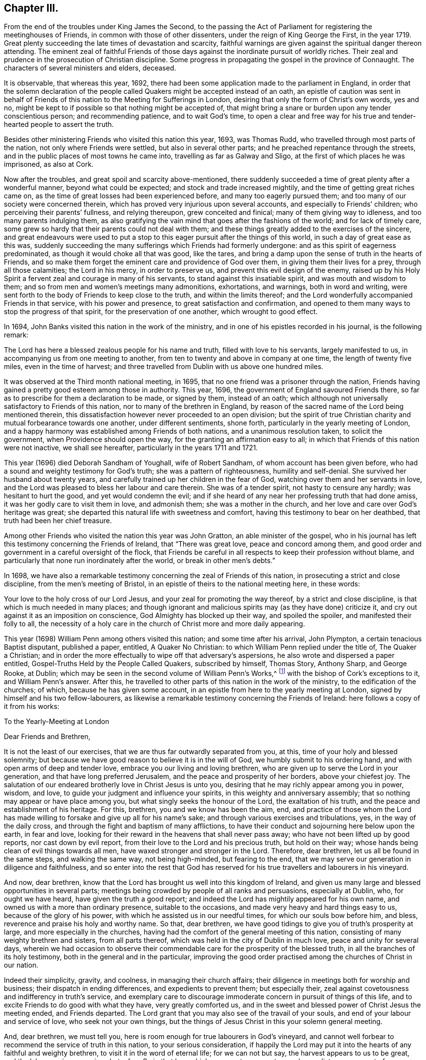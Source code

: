 == Chapter III.

[.chapter-subtitle--blurb]
From the end of the troubles under King James the Second,
to the passing the Act of Parliament for registering the meetinghouses of Friends,
in common with those of other dissenters, under the reign of King George the First,
in the year 1719.
Great plenty succeeding the late times of devastation and scarcity,
faithful warnings are given against the spiritual danger thereon attending.
The eminent zeal of faithful Friends of those days
against the inordinate pursuit of worldly riches.
Their zeal and prudence in the prosecution of Christian discipline.
Some progress in propagating the gospel in the province of Connaught.
The characters of several ministers and elders, deceased.

It is observable, that whereas this year, 1692,
there had been some application made to the parliament in England,
in order that the solemn declaration of the people
called Quakers might be accepted instead of an oath,
an epistle of caution was sent in behalf of Friends
of this nation to the Meeting for Sufferings in London,
desiring that only the form of Christ`'s own words, yes and no,
might be kept to if possible so that nothing might be accepted of,
that might bring a snare or burden upon any tender conscientious person;
and recommending patience, and to wait God`'s time,
to open a clear and free way for his true and tender-hearted people to assert the truth.

Besides other ministering Friends who visited this nation this year, 1693,
was Thomas Rudd, who travelled through most parts of the nation,
not only where Friends were settled, but also in several other parts;
and he preached repentance through the streets,
and in the public places of most towns he came into,
travelling as far as Galway and Sligo, at the first of which places he was imprisoned,
as also at Cork.

Now after the troubles, and great spoil and scarcity above-mentioned,
there suddenly succeeded a time of great plenty after a wonderful manner,
beyond what could be expected; and stock and trade increased mightily,
and the time of getting great riches came on,
as the time of great losses had been experienced before,
and many too eagerly pursued them; and too many of our society were concerned therein,
which has proved very injurious upon several accounts,
and especially to Friends`' children; who perceiving their parents`' fullness,
and relying thereupon, grew conceited and finical; many of them giving way to idleness,
and too many parents indulging them,
as also gratifying the vain mind that goes after the fashions of the world;
and for lack of timely care,
some grew so hardy that their parents could not deal with them;
and these things greatly added to the exercises of the sincere,
and great endeavours were used to put a stop to this
eager pursuit after the things of this world,
in such a day of great ease as this was,
suddenly succeeding the many sufferings which Friends had formerly undergone:
and as this spirit of eagerness predominated, as though it would choke all that was good,
like the tares, and bring a damp upon the sense of truth in the hearts of Friends,
and so make them forget the eminent care and providence of God over them,
in giving them their lives for a prey, through all those calamities;
the Lord in his mercy, in order to preserve us,
and prevent this evil design of the enemy,
raised up by his Holy Spirit a fervent zeal and courage in many of his servants,
to stand against this insatiable spirit, and was mouth and wisdom to them;
and so from men and women`'s meetings many admonitions, exhortations, and warnings,
both in word and writing,
were sent forth to the body of Friends to keep close to the truth,
and within the limits thereof;
and the Lord wonderfully accompanied Friends in that service,
with his power and presence, to great satisfaction and confirmation,
and opened to them many ways to stop the progress of that spirit,
for the preservation of one another, which wrought to good effect.

In 1694, John Banks visited this nation in the work of the ministry,
and in one of his epistles recorded in his journal, is the following remark:

[.embedded-content-document.epistle]
--

The Lord has here a blessed zealous people for his name and truth,
filled with love to his servants, largely manifested to us,
in accompanying us from one meeting to another,
from ten to twenty and above in company at one time, the length of twenty five miles,
even in the time of harvest;
and three travelled from Dublin with us above one hundred miles.

--

It was observed at the Third month national meeting, in 1695,
that no one friend was a prisoner through the nation,
Friends having gained a pretty good esteem among those in authority.
This year, 1696, the government of England savoured Friends there,
so far as to prescribe for them a declaration to be made, or signed by them,
instead of an oath;
which although not universally satisfactory to Friends of this nation,
nor to many of the brethren in England,
by reason of the sacred name of the Lord being mentioned therein,
this dissatisfaction however never proceeded to an open division;
but the spirit of true Christian charity and mutual forbearance towards one another,
under different sentiments, shone forth, particularly in the yearly meeting of London,
and a happy harmony was established among Friends of both nations,
and a unanimous resolution taken, to solicit the government,
when Providence should open the way, for the granting an affirmation easy to all;
in which that Friends of this nation were not inactive, we shall see hereafter,
particularly in the years 1711 and 1721.

This year (1696) died Deborah Sandham of Youghall, wife of Robert Sandham,
of whom account has been given before,
who had a sound and weighty testimony for God`'s truth;
she was a pattern of righteousness, humility and self-denial.
She survived her husband about twenty years,
and carefully trained up her children in the fear of God,
watching over them and her servants in love,
and the Lord was pleased to bless her labour and care therein.
She was of a tender spirit, not hasty to censure any hardly;
was hesitant to hurt the good, and yet would condemn the evil;
and if she heard of any near her professing truth that had done amiss,
it was her godly care to visit them in love, and admonish them;
she was a mother in the church, and her love and care over God`'s heritage was great;
she departed this natural life with sweetness and comfort,
having this testimony to bear on her deathbed, that truth had been her chief treasure.

Among other Friends who visited the nation this year was John Gratton,
an able minister of the gospel,
who in his journal has left this testimony concerning the Friends of Ireland,
that "`There was great love, peace and concord among them,
and good order and government in a careful oversight of the flock,
that Friends be careful in all respects to keep their profession without blame,
and particularly that none run inordinately after the world,
or break in other men`'s debts.`"

In 1698,
we have also a remarkable testimony concerning the zeal of Friends of this nation,
in prosecuting a strict and close discipline, from the men`'s meeting of Bristol,
in an epistle of theirs to the national meeting here, in these words:

[.embedded-content-document.epistle]
--

Your love to the holy cross of our Lord Jesus,
and your zeal for promoting the way thereof, by a strict and close discipline,
is that which is much needed in many places;
and though ignorant and malicious spirits may (as they have done) criticize it,
and cry out against it as an imposition on conscience,
God Almighty has blocked up their way, and spoiled the spoiler,
and manifested their folly to all,
the necessity of a holy care in the church of Christ more and more daily appearing.

--

This year (1698) William Penn among others visited this nation;
and some time after his arrival, John Plympton, a certain tenacious Baptist disputant,
published a paper, entitled, [.book-title]#A Quaker No Christian:#
to which William Penn replied under the title of, [.book-title]#The Quaker a Christian;#
and in order the more effectually to wipe off that adversary`'s aspersions,
he also wrote and dispersed a paper entitled, [.book-title]#Gospel-Truths Held by the People Called Quakers,#
subscribed by himself, Thomas Story,
Anthony Sharp, and George Rooke, at Dublin;
which may be seen in the second volume of [.book-title]#William Penn`'s Works,#^
footnote:[In two Vols.
Folio.
1726.]
with the bishop of Cork`'s exceptions to it, and William Penn`'s answer.
After this, he travelled to other parts of this nation in the work of the ministry,
to the edification of the churches; of which, because he has given some account,
in an epistle from here to the yearly meeting at London,
signed by himself and his two fellow-labourers,
as likewise a remarkable testimony concerning the Friends of Ireland:
here follows a copy of it from his works:

[.embedded-content-document.epistle]
--

[.letter-heading]
To the Yearly-Meeting at London

[.salutation]
Dear Friends and Brethren,

It is not the least of our exercises, that we are thus far outwardly separated from you,
at this, time of your holy and blessed solemnity;
but because we have good reason to believe it is in the will of God,
we humbly submit to his ordering hand, and with open arms of deep and tender love,
embrace you our living and loving brethren,
who are given up to serve the Lord in your generation,
and that have long preferred Jerusalem, and the peace and prosperity of her borders,
above your chiefest joy.
The salutation of our endeared brotherly love in Christ Jesus is unto you,
desiring that he may richly appear among you in power, wisdom, and love,
to guide your judgment and influence your spirits,
in this weighty and anniversary assembly;
that so nothing may appear or have place among you,
but what singly seeks the honour of the Lord, the exaltation of his truth,
and the peace and establishment of his heritage.
For this, brethren, you and we know has been the aim, end,
and practice of those whom the Lord has made willing
to forsake and give up all for his name`'s sake;
and through various exercises and tribulations, yes, in the way of the daily cross,
and through the fight and baptism of many afflictions,
to have their conduct and sojourning here below upon the earth, in fear and love,
looking for their reward in the heavens that shall never pass away;
who have not been lifted up by good reports, nor cast down by evil report,
from their love to the Lord and his precious truth, but hold on their way;
whose hands being clean of evil things towards all men,
have waxed stronger and stronger in the Lord.
Therefore, dear brethren, let us all be found in the same steps,
and walking the same way, not being high-minded, but fearing to the end,
that we may serve our generation in diligence and faithfulness,
and so enter into the rest that God has reserved for his
true travellers and labourers in his vineyard.

And now, dear brethren,
know that the Lord has brought us well into this kingdom of Ireland,
and given us many large and blessed opportunities in several parts;
meetings being crowded by people of all ranks and persuasions, especially at Dublin, who,
for ought we have heard, have given the truth a good report;
and indeed the Lord has mightily appeared for his own name,
and owned us with a more than ordinary presence, suitable to the occasions,
and made very heavy and hard things easy to us, because of the glory of his power,
with which he assisted us in our needful times, for which our souls bow before him,
and bless, reverence and praise his holy and worthy name.
So that, dear brethren, we have good tidings to give you of truth`'s prosperity at large,
and more especially in the churches,
having had the comfort of the general meeting of this nation,
consisting of many weighty brethren and sisters, from all parts thereof,
which was held in the city of Dublin in much love, peace and unity for several days,
wherein we had occasion to observe their commendable
care for the prosperity of the blessed truth,
in all the branches of its holy testimony, both in the general and in the particular,
improving the good order practised among the churches of Christ in our nation.

Indeed their simplicity, gravity, and coolness, in managing their church affairs;
their diligence in meetings both for worship and business;
their dispatch in ending differences, and expedients to prevent them;
but especially their, zeal against covetousness and indifferency in truth`'s service,
and exemplary care to discourage immoderate concern in pursuit of things of this life,
and to excite Friends to do good with what they have, very greatly comforted us,
and in the sweet and blessed power of Christ Jesus the meeting ended,
and Friends departed.
The Lord grant that you may also see of the travail of your souls,
and end of your labour and service of love, who seek not your own things,
but the things of Jesus Christ in this your solemn general meeting.

And, dear brethren, we must tell you,
here is room enough for true labourers in God`'s vineyard,
and cannot well forbear to recommend the service of truth in this nation,
to your serious consideration,
if happily the Lord may put it into the hearts of any faithful and weighty brethren,
to visit it in the word of eternal life; for we can not but say,
the harvest appears to us to be great, and the labourers in comparison but a few.
So in that love which many waters cannot quench,
nor distance wear out of our remembrances,
and in which we desire to be remembered of you to the Lord of our household,
we dearly and tenderly salute you, and remain

[.signed-section-closing]
Your loving and faithful brethren,

[.signed-section-signature]
William Penn

[.signed-section-signature]
John Everott

[.signed-section-signature]
Thomas Story

[.signed-section-context-close]
Lambstowne, 2nd of the Fourth month, 1698.

--

[.offset]
William Perm also sent the following epistle to Friends of this nation,
after his return to England.

[.embedded-content-document.epistle]
--

[.blurb]
=== My Dear Friends, Brethren, and Sisters of the Nation of Ireland

[.signed-section-context-open]
Bristol, 13th of the Eighth Month, 1698.

Much beloved in the Lord,
and often remembered for his name`'s sake since I saw your faces,
and though absent in body, yet present with you in spirit.

Grace, mercy, and peace, from God our Father,
and our Lord Jesus Christ be increased among you; and it will be increased,
my dear Friends,
among you as you increase in your faithfulness to that blessed
testimony which the Lord has given you to bear;
for faithfulness is the only way to fruitfulness (and where any
are slack and short they will not be fruitful to the Lord),
therefore, my dearly beloved in the Lord, keep close to him,
and in his blessed light walk, where you have a right judgment of yourselves and others,
and may see what is amiss or short, or contrary to the truth,
and your call and station in it; that so every one of you knowing your membership,
and place in the body, may, while you have a day and time,
answer it to the Lord and his church; for this world, my dear friends,
is but a trial and pilgrimage, in order to another;
for this is not the place of our rest,
and therefore let us not take up our rest in fading things, but let the Lord be our rest,
who is the everlasting sabbath of his ransomed people.

O my heart is overcome in the sense of his goodness to us all every way.
O how has he worked for us!
Should we not then work for him while we have day to work,
and lay ourselves out for his glory,
which is the way for us to lay up treasure in heaven for ourselves?
Therefore, my dear friends, brethren, and sisters,
be you encouraged to double your diligence for the Lord, his truth and church,
and let the concern of its prosperity come more and more upon you,
in your respective places as abode,
that you may shine as lights and heavenly examples
among your neighbours and country folk,
yes, to the poor dark natives; that it may appear to all that you have been with Jesus,
and that Jesus is with you; for though it be a time of peace with you, I tell you,
brethren, it is a time of great trial; your enemy is the same,
though his temptations are not, and thereby he hopes to get ground upon you,
having transformed his appearance; but my soul prays to the Lord,
that you may not be moved from your steadfastness by the enjoyment of those things,
the loss of which could not shake you.
Now is the time to grow strong in the Lord, and lay up store for a cold winter day,
which the Lord may yet permit to come for the trial of his people,
and punishment of evil doers.

O, I feel my heart engaged and tenderly drawn forth to you, "`flesh of my flesh,
and bone of my bone,`" in the eternal kindred,
where I embrace you in the arms of love that is without dissimulation,
that love which knows no guile, which many waters cannot quench,
nor time or distance wear out of my remembrance; for it has an everlasting spring.
In this I salute you altogether, I hope in your national meeting, however,
it is to the family of God, wherever scattered over that country;
and the Lord reside among you, and open his secrets to you,
and make you learned in all the learning of the Israelites indeed, the redeemed of God,
which is wisdom in a mystery that the world`'s wisdom cannot reach;
so will you be truly comely and edifying to the body both of elder and younger,
fathers and children, all in the line of light, life, and love,
sweetly leading and following each other,
being fastened together by the cords of charity which
keeps the unity of the Spirit in the bond of peace,
where the Lord preserve you all.

Things here, and hereaway, are pretty well (blessed be the Lord), and go forward;
they rejoice in the good account I gave them of your love,
zeal and care (for it is pleasant to the Lord`'s people to hear well one of another).
I find and feel a dark and envious spirit secretly gathering
all its strength together to encompass the holy city,
both Gog and Magog;
but from heaven will deliverance come to all the heavenly-minded in the Lord`'s time;
and till then, and ever, his blessed will be done.
I could say no more, but a word to the wise may suffice;
so my dearly beloved in the Lord, I take my leave of you, and bid you farewell, remaining

Your faithful friend and brother, in the fellowship of the blessed truth,

[.signed-section-signature]
William Penn.

--

Many Friends of the ministry from abroad, visited this nation this year 1699;
among whom was Mary Mitchel, who went into sundry public places of worship,
and preached repentance in the streets of several towns,
calling upon the people to fear the Lord, and turn from the evil of their ways,
and declaring that if they did not, the Lord would visit them with his judgments;
particularly in the streets of Drogheda,
where the mayor of the place committed her to prison, but she was soon enlarged.

A general provincial visit was performed this year; i. e.
a visit to every particular monthly meeting in each province,
in order to enquire into the state of each meeting,
and see how the wholesome admonitions and exhortations given forth had been put in practice;
and an account was returned to the national meeting,
of the great satisfaction and comfort that attended those concerned in this service,
the Lord`'s good presence attending them;
and a condescension appearing in those that were visited,
with regard to the advice given them;
and particularly Friends of Leinster province gave an account,
that many had lessened their outward concerns, and denied themselves of the offers,
of considerable gain and profit, in order to answer truth`'s requirings,
and Friends`' labour of love;
and that some who had large holdings had accommodated
others that needed small tracts of land,
and some offered to do more on that account.

Agreeable hereunto,
was the publication of an epistle from the province of Leinster this year
(1699) which was dispersed and recommended to the observation of Friends;
an epistle showing the spirit and disposition of the faithful elders in those days,
and the just conceptions they had of Christian simplicity, moderation, and self-denial:
not confining it to certain superfluities in habit and speech,
as some have ignorantly or maliciously surmised,
but considering it in its due latitude and extent,
being truly sensible that the cares of this life, and the deceitfulness of riches,
was as dangerous a snare to the old,
as airiness in deportment and the love of other pleasures are to the young;
or that the good seed was as effectually hindered from bringing forth fruit in the thorny,
as it was in the highway and stony ground in the parable:
with me it is also a standing evidence of the true
spiritual wisdom and foresight of these men,
with regard to the pernicious effects of the unbounded love and pursuit of worldly riches,
on the welfare of our Christian society,
the truth of which has been abundantly confirmed by the experience of succeeding times.

The epistle is here annexed, whereof two thousand were printed for public service.

[.embedded-content-document.epistle]
--

[.blurb]
=== An Epistle to Friends, Given Forth From Leinster Province Meeting, in Ireland, Held at Castledermot, the 9th, 10th, and 11th Days of the Seventh Month, 1698.

[.centered]
_"`Love not the world, neither the things that are in the world.
If any man love the world, the love of the Father is not in him,`" 1 John 2:15._

[.letter-heading]
The Preface

[.salutation]
Dear Friends,

The following epistle is recommended to be read in the fear of the Lord,
in which I doubt not but you will have a sense of the godly care and concern
which the Lord has raised in the minds of some of his faithful elders,
for the good and preservation of his heritage.
But if there be any among ourselves or others,
not acquainted with our Christian discipline, who,
for lack of truly seeing the great danger and hurt
that has attended the professors of Christianity,
by unbounded desires, and pursuit after the things of this world,
shall censure our Christian care;
as if we went about to exercise lordship over one another,
or would hinder and limit such industrious and capable persons, who in the fear of God,
and in moderation, do improve the creation in general,
or their own worldly talents in particular, which God has been pleased to give them;
I say, if any shall thus judge of our godly care and endeavours,
let all such know they are mistaken, and that no such thing is intended.

But as a people whom the Lord has made sensible of the many snares that do attend,
and the loss some have sustained,
by the insatiable desire and too eager pursuit after the lawful things of this world,
a concern came upon us, that if possible,
we might all come to be limited with the bounds of
truth that leads to moderation and content,
and to depend more upon that providential hand of the Lord,
that will afford us what we stand in need of,
than in an inordinate desire to pursue after the gain of this world`'s goods.

And now, dear friends and brethren, this brotherly caution arises in my heart for you,
who were eye-witnesses and partakers of that wonderful and
eminent bowing power and presence of the Lord God,
that appeared among us at that meeting,
that none who were witnesses of the power of the Lord at that time,
and thereby brought into a lively sense and sight of the great
danger attending that mind which would be going after covetousness,
may in the least give way thereto,
or enter into reasoning and consulting with flesh and blood,
by which you will lose the sense you then had of that spirit,
and be in danger of becoming monuments of God`'s displeasure.
But on the contrary, keep to the guidance and direction of God`'s Spirit in yourselves,
which will limit your desires (to the lawful things
of this world) within the bounds of truth:
which is the earnest desire of one that desires the good and preservation of all,
in that which will tend to the glory of God, and bring everlasting comfort in the end.

[.signed-section-signature]
Thomas Trafford.

[.letter-heading]
To All Our Dear Friends and Brethren in this Nation of Ireland, and Elsewhere

The salutation of our dear love in the Lord Jesus Christ, in tender compassion,
flows forth to the whole heritage of God,
with fervent desires that all may walk worthy of his great love and fatherly kindness,
who has blessed us in turning us from our iniquities,
and brought us to the knowledge of himself,
by the blessed light of his dear Son shining in our hearts,
and by the evidence of his Holy Spirit confirmed,
our faith in the unspeakable benefit we have,
both in his first and second coming for to suffer for us, in that prepared body,
and now in Spirit and glorious power of the Father,
to perfect our redemption and salvation, and to reconcile us unto himself,
by washing us with the water of regeneration,
and sprinkling us with the blood of his covenant, and under his daily cross,
which crucifies us to the world, and renews his heavenly image in us,
and has preserved us in all exercises of troubles, temptations, and perils of all sorts,
inward and outward,
and fed us plentifully with the wholesome and sound doctrine of his heavenly kingdom,
and watered us abundantly from time to time,
with the distillations of the showers thereof,
flowing from the clouds that he has prepared and filled with his Holy Spirit,
to replenish his husbandry and vineyard with the mysteries of faith and godliness,
as the former rain in its season, and the latter rain in its season;
and clothed us with religious discipline and gospel order,
that no nakedness may be among us,
but every member of this body which Christ is the head of,
may be covered with his righteousness in words and actions,
following him (in the daily cross and self-denial
by faith in him) as lights in the world to the praise,
and glory of God.

And in order to carry on and perfect this good work for our establishment and his honour,
he has raised and settled, and is raising, instruments according to his blessed promise,
that he would give to his people judges as at the first,
and counsellors as at the beginning: men fearing God and hating covetousness,
gifting them for this great work with his Holy Spirit of counsel,
with a sound mind and understanding, and a concern for his honour,
and prosperity of his blessed truth among men,
the enlargement and exalting of the government and
kingdom of Christ with all godly diligence,
according to the ability and gift of his Holy Spirit,
given to them for this work and service for the Lord and his people,
as helpmates in government,
and overseers and door-keepers of the flock and church of Christ,
walking before them as good examples in self-denial,
not only to the unlawful things of the world, but to the lawful things;
the Lord bounding them in their getting, and ordering them in their management,
and disposing thereof, that the flock may follow by their footsteps,
as they thus follow Christ.

And, dear friends, you of this nation know, that for several years past there has been,
and yet remains a godly care on the spirits of such whom
the Lord has thus raised and concerned as overseers,
that all things might be well in the church of Christ,
and that he may present it to the Father as a chaste virgin, without blemish;
and on this account much labour of love has been bestowed at opportunities and seasons,
which the Lord has put into our hands, and have been sanctified to us,
the Lord owning his work and us in it,
and honouring our assemblies in this service with his powerful, glorious presence,
to the overcoming of our hearts with comfort and satisfaction,
opening our understandings by the enlargement of his Holy Spirit,
in many things absolutely needful to be put in practice,
for the preservation of his people out of the snares of the enemy of mankind,
which he lays in the world, and baits them with the things of this world.
And God has wonderfully owned and blessed our labours,
to our great comfort and encouragement, and the great benefit and satisfaction of many,
who give thanks and praises to the Lord for the benefit received, on many accounts,
through those close concerns and labours of love for the good of one another,
as saviours on Mount Zion.

And now that which remains, and chiefly is before us in this service,
is to warn and admonish the church of Christ,
to beware of the snares of that unwearied enemy, which he lays in secret,
and baits with the lawful things of this world, in this time of ease and great liberty;
for his baits are suitable to the times and seasons,
to answer the inclination of people`'s minds, that go from things that are above,
after the things that are below;
and it is easy to understand the generality of people are taken in his snares,
and carried away after riches, preferment, honour, greatness,
and vain-glory in the things of this world, that are uncertain, and soon come to an end:
and he is striving to break in upon the people of our society,
whom the Lord has called by his grace out of the world,
to obey and follow him in all things, as lights in the world to his honour.

And this enemy of all righteousness has prevailed on many,
that are not so careful and watchful in the light of Christ as they ought to be;
and others following their examples to get riches, and be big in the world,
invade other mens properties, and fail in their purposes,
so sacrifice religion and their own credit, to their greedy desire after gain,
and give occasion for men to brand us with the character of covetousness,
which causes the truth professed by us, to be evil spoken of,
stumbles the minds of some that otherwise might join with us,
and hinders the Lord`'s work of reformation on many accounts,
and grieves his good spirit, and wounds the hearts of his faithful servants,
that are given up in heart, mind, body, and substance, that the Lord may limit, bound,
order and dispose of them and all they have, and hold as stewards under him,
that has all power in heaven and earth, with all due reverence, subjection,
and obedience,
where our preservation is from the inroads the enemy
makes to hinder the progress of the Lord`'s people,
and to make them unfruitful to the Lord as his vineyards,
in heavenly and spiritual things; but instead thereof to bring forth wild grapes, briars,
thorns, thistles and tares, the fruits of the mind, heart, spirit,
and affections that go in their own wills into earthly things,
beyond the bounds and limits of the Lord`'s everlasting truth,
which is great provocation for the Lord to curse the ground,
and to lay his vineyard waste, which he has bestowed great labour upon,
that it might bring forth good fruit, to the praise, honour, and glory of his great name.

Now under a due consideration of the great injury and damage
the church of Christ has and does sustain in our day,
by this floating spirit that leads into the lawful things of the world,
beyond the bounds of truth,
and beyond the use for which they were created and given of God,
a great concern came upon several of us in a spiritual travail,
for the honour of God and the preservation of his people, the comeliness,
beauty and credit of the unspotted religion professed by us;
and under this godly care and concern the Spirit
and power of the Lord mightily appearing with us,
and in us, in which the testimony of the Lord Jesus rose in many,
as a standard lifted up against the invasions of an enemy,
and great labours and endeavours were used to stop this
insatiable spirit that is so eager after earthly things,
and yet not willing to be called by the name of covetousness,
and to bring it within the bounds and limits of truth.
This religious concern being practised from time to time for several years,
at such opportunities as the Lord put into our hands to be concerned in church affairs,
that nothing might get in or grow which God has not sowed nor planted,
but be plucked up and rooted out in due time;
that the Lord`'s plant and good seed that he has planted and sowed, might grow, flourish,
and bring forth good fruits in due season,
to the honour and glory of the great Husbandman,
that the cares of this world and covetousness of riches might not choke it.

Now we being at our province meeting, before mentioned,
and a great appearance of Friends, both men and women,
and the mighty power of the Lord among us;
under a weighty sense thereof the affairs of the church were managed in great unity,
peace and concord: and under this heavenly canopy of the Lord`'s ancient goodness,
a weighty concern came upon our spirits, as at other times on the like occasion,
concerning the bounds and limits of getting, and the right using,
the lawful things of this world; and how far Friends might safely go into them:
and much time being spent in church affairs to good purpose and satisfaction,
the meeting adjourned till the next day;
and after the meeting for the worship of God was over, then men Friends,
and ancient concerned women, met to consider of this weighty matter;
and accordingly Friends met and sat down in great silence,
retired to the Lord for his aid and counsel, and the Lord was pleased to appear,
and his power was great through his Spirit to our comfort;
and many hearts were melted before him, because of the weight of his goodness,
which bowed all spirits; and many heavenly things were opened in the testimony of Jesus,
concerning the bounds and right use of the lawful things of this world,
and in the demonstration of the Spirit and power of Christ then abounding among us,
and governing our assembly, and guiding our hearts and understandings,
unanimously it was agreed and adjudged,
that a competency of the lawful things of this world is sufficient for everyone,
and is the right bounds, with a due consideration of everyone`'s charge, station,
place and service.
And that mind which will not be content with this, bears the character of covetousness,
and renders such unfit to rule in the church of Christ;
and there was a unanimous consent, one by one,
to offer up ourselves to the judgment of the province meeting, or other approved elders,
as the province meeting shall think fit; if in anything we do exceed those bounds,
that Truth (i. e. Christ) may bound us that has all power in heaven and earth:
and in a subjection one to another in our possessions, holdings, callings, trading,
and dealing among men, not to be our own judges, or walk in the light of our own eyes,
considering the wise man`'s saying, that every man`'s cause is good in his own eyes;
but his neighbour finds him out, and in the multitude of counsel is safety.

Not that we intend to deprive any of the moderate
and lawful use of the things of this world,
or to take from any man his possessions, or to invade and take away property,
but to bring all things into right bounds, and set them in their right places,
that so none may be guilty of the great sin of abusing the Lord`'s mercies,
but might use and enjoy them to his honour;
that in so doing they may have his peace and blessing,
which indeed is the true comfort of all enjoyments.
Thus shall we give evident testimony to the world by our moderation,
even in the lawful things, that we are true followers of the Lord Jesus Christ,
in a self-denying life.
And thus, as helpmates together in the Lord Jesus, we may be as Saviours on mount Zion,
building up one another in our most precious faith,
and in our heavenly possession in Christ Jesus, over the greedy gain, greatness,
and vain-glory of the world, and perishing, fading things thereof,
that soon come to an end; and here the rich man will not glory in his riches,
but see the danger of them, and not lay hold of opportunities to heap up more,
to make himself and posterity great in the world; but rather endeavour to lessen,
that with more ease and cheerfulness he may serve
God and his generation with what he has,
with all his might, being glad of every opportunity that presents, that he may do good,
and be rich in good works, considering he is a steward,
and his time uncertain in what he enjoys,
and that he must be accountable to the Lord of all,
for all things he possesses under him; and, under the like consideration,
the mean man will be glad that he is free from many temptations and snares,
that the rich in this world are liable to fall into,
and pierce themselves with many sorrows and hurtful lusts,
and bless the Lord for what he enjoys, not lacking food and raiment,
with which he is well content and easy in his mind, that is towards the Lord,
and seeks not from place to place, and from one country to another,
in a covetous mind to heap up riches, but looks to the Lord with an eye of faith,
to receive counsel from him in his undertakings, and dare not go beyond his limits,
nor without his countenance; and all murmuring,
repining and unbelief is kept out of the camp.

And there will be no craving spirits where the Lord rules, but all in their stations,
according to their ability and gifts,
endeavour to serve the Lord with all their might and substance,
in their places where the lord has raised them, or ordered them, and may be serviceable;
shaking themselves from the dust of the earth,
putting on their beautiful garments of the Lord`'s
government and shining under the discipline thereof,
rising over the earth and earthly things in the life and power of Christ,
as lights in the world in this glorious day of the Lord,
wherein he is staining the glory of the lawful things of this world,
and the goodliness thereof,
by the brightness of his coming in the glory of his Father`'s kingdom;
and is whipping buyers and sellers out of the temple,
that it may be a house for the service of God, which holiness becomes; that he may walk,
sup, and make his abode, and the offering of his people may be acceptable to him,
when he has purged away all this dross, tin, and reprobate silver.

Our hearts are deeply affected with the care and kindness of the Lord,
for our preservation from the snares of the enemy,
which he lays for us in the lawful things of this world, far more dangerous,
and we more liable to be taken in them in this time of great ease and liberty,
than in the time of persecution and sufferings,
to be frighted from our steadfastness in our faith and principles.

And, dear friends, we may well understand that as to our Society,
self-denial stands mostly in the lawful things, hoping,
by this time of this glorious day, you have overcome the base and unlawful things,
and your hearts and minds are cleansed from them by the blood of
Christ that sprinkles our hearts from an evil conscience,
and washes our bodies with the clean water of regeneration,
and renewing of his Holy Spirit.
And he that has done this for us is perfecting what is lacking,
that he may present us to God the Father faultless to whom be praises forever.
Amen.

[.signed-section-closing]
Subscribed, in behalf of the meeting, by

[.signed-section-signature]
John Pim,
William Edmundson,
George Rooke,
Thomas Trafford,
Thomas Wilson,
Roger Roberts.

[.postscript]
====

Postscript.--At the first, when the Lord called and gathered us to be a people,
and opened the eyes of our understandings, then we saw the exceeding sinfulness of sin,
and the wickedness that was in the world;
and a perfect abhorrence was fixed in our hearts against all the wicked, unjust, vain,
ungodly, unlawful part of the world in all respects;
and we saw the goodly and most glorious lawful things of the world to be abused:
and that many snares and temptations lay in them,
and many troubles and dangers of various kinds; and we felt the load of them,
and that we could not carry them and run the race the Lord had set before us so cheerfully,
as to win the prize of our salvation;
so that our care was to cast off this great load and burden
of our great and gainful ways of getting riches,
and to lessen our concerns therein,
to the compass that we might not be chargeable to
any in our stations and services required of us,
and be ready to answer Christ Jesus our Captain,
that called us to follow him in a spiritual warfare,
under the discipline of his daily cross and self-denial;
and then the things of this world were of small value with us,
so that we might win Christ, and the goodliest things of the world were not near us,
so that we might be near the Lord, and the Lord`'s truth outbalanced all the world,
even the most glorious part of it.
Then great trading was a burden, and great concerns a great trouble; all needless things,
fine houses, rich furniture, and gaudy apparel, was an eye-sore;
our eye being single to the Lord, and the inshining of his light in our hearts,
which gave us the sight of the knowledge of the glory of God,
which so affected our minds, that it stained the glory of all earthly things,
and they bore no mastery with us, either in dwelling, eating, drinking, buying, selling,
marrying, or giving in marriage; the Lord was the object of our eye,
and we all humble and low before him, and self of small repute;
ministers and elders in all such cases walking as good examples,
that the flock might follow their footsteps as they followed
Christ in the daily cross and self-denial in their dwellings,
callings, eating, drinking, buying, selling, marrying, and giving in marriage;
and this answered the Lord`'s witness in all consciences, and gave us credit among men.

And as our number increased, it happened that such a spirit came in among us,
as was among the Jews when they came out of Egypt,
and this began to look back into the world,
and traded with the credit which was not of its own purchasing,
and striving to be great in the riches and possessions of this world; and then,
great fair buildings in city and country, fine and fashionable furniture,
and apparel equivalent, with dainty and voluptuous provision,
with rich matches in marriage, with excessive customary uncomely smoking of tobacco,
under colour of lawful and serviceable,
far wide from the footsteps of the ministers and elders the Lord
raised and sent forth into his work and service at the beginning;
and far short of the example our Lord and Master Christ Jesus left us,
when he was tempted in the wilderness with the offer of all the kingdoms of the world,
and the glory of them, and despised them:
and Moses that refused to be called the son of Pharaoh`'s daughter,
and rather chose affliction with the Lord`'s people,
having a regard to the recompense of reward.
And the holy apostle writes to the church of Christ, both fathers, young men,
and the children, and advises against the love of the world, and the fashions thereof:
and it is working as the old leaven at this very time, to corrupt the heritage of God,
and to fill it with briars, thorns, thistles, and tares,
and the grapes of the earth to make the Lord reject it, and lay it waste.

But the Lord of all our mercies,
whose eye has been over us for good since he gathered us to be a people,
and entered into covenant with us, according to his ancient promise,
is lifting up his Spirit as a standard against the invasion of this enemy,
and is raising up his living word and testimony in the hearts of many,
to stand in the gap which this floating, high, worldly, libertine spirit has made,
and that is gone from the footsteps of them that follow Christ as at first,
and know him to bound them, and to keep in his bounds;
and not in their own will and time lay hold on presentations
and opportunities that may offer to get riches,
which many have had and refused for truth`'s sake,
and the Lord has accepted as an offering, and rewarded to their great comfort,
and to the praise of his great name.

====

[.signed-section-signature]
William Edmundson.

--

In the Sixth and Seventh month this year, 1669,
W+++.+++ Edmundson and George Rooke performed a visit to the North, and to Connaught,
accompanied by Abel Strettell, Richard Guy, and Henry Ridgeway.

Their first visit was to Friends in Ulster,
at their Province meeting at Richard Boyes`'s. Then visiting
some particular meetings of Friends in that province,
they went to preach the gospel in the following places.
Near Salter`'s town at Francis Parfons`'s they had a large meeting,
and many sober people came to hear truth declared there,
and seemed to be pretty well satisfied; then at Dungiven was another meeting;
these places are both in the county of Londonderry,
and there was some convincement about the latter place:
then they went into the county of Donegal and coming to a place called Raphoe,
a bishop`'s see, and being desirous to have a meeting with the people there,
they were much averse to it, and none of them would permit a meeting in their house,
so the meeting was appointed at the market-cross; and the people gathered,
and George Rooke stood upon the cross, and declared the way of life to them;
and then the priests called the high constable to break up the meeting;
but understanding they acted of themselves, and not by any order from the government,
the meeting continued about two hours,
most of which time was spent in preaching the free gospel of Christ Jesus,
and the people were so well affected with truth,
that they got a large quiet meeting in the inn where they lodged that evening;
and William Edmundson set the power of truth over all hirelings,
and the free gospel of Christ Jesus above the tithing priests.
The next day they had a meeting in the morning about four miles from there,
and in the afternoon a meeting at Letterkenny, both of which were quiet,
and in the morning following a parting meeting,
where the sweet presence of God was richly enjoyed;
and there being three Friends that lived about eight miles north of that place,
they were advised to keep a meeting there (they being far from Friends)
the promise of Christ being where two or three meet in his name,
that his presence shall be with them;
and so a meeting was settled there for the worship of God.

Soon after, they took their journey for Sligo,
and came there the seventh day of the week,
and got leave to keep a meeting in the market-house,
where many people came the next day and were sober;
and then they had a meeting six miles from Sligo at Killoony,
where the priest did what he could to hinder and frighten the people from coming,
but all in vain, for the meeting was kept to satisfaction;
and they not being clear of Sligo went back and had another meeting there,
where was a justice of peace, and many sober people,
and the way of eternal life was clearly opened to them,
and so they were left without excuse.
The next meeting they had was at a place called Carrickdrumrusk,
they being mostly British people that lived there,
and were very ready to come to the meeting, which was kept in an inn,
and a good satisfactory time Friends had with them.
Then they travelled to Longford, but none would permit a meeting there,
so they passed on to the Province meeting at Moat of Granoge,
where meeting with Friends from several parts, they were comforted in the Lord,
and one in another, giving account of their service,
and that a door was opened in those remote places to receive truth,
and the messengers of it, and the peace and satisfaction they enjoyed from God,
the rewarder of his faithful labourers.^
footnote:[See a further account of this journey in [.book-title]#William Edmundson`'s Journal.#]

This year (1700) also,
William Edmundson and George Rooke performed another
visit to several parts of the province of Connaught,
being a journey of about 342 miles,
of which a particular account may be seen in W. Edmundson`'s journal.

Barclay`'s [.book-title]#Apology,# printed in London,
was this year ordered to be distributed among strangers.

This year died James Greenwood and Ann his wife, of Grange in the county of Antrim,
a faithful couple,
being of one spirit (as well as joined together in the covenant
of marriage) wherein they were true helpmates to one another,
being endowed with many spiritual gifts and graces, which they as good stewards,
faithfully improved to the honour of the great Giver
and the benefit and comfort of his people.
They were of such a just and upright conduct, fearing the Lord and eschewing evil,
that the truth they professed was honoured by them;
their hearts being seasoned by the heavenly grace, so that they were as the savoury salt,
among those with whom they were conversant, being of a grave and weighty deportment,
aiming at the glory of God, and the good of souls in their concerns.
They were great lovers of peace and concord in the church,
and much concerned for keeping the unity of the spirit in the bond of peace.
They were strict observers of the apostles exhortation,
not to forget to entertain strangers,
their house and hearts being open to receive the travelling servants of the Lord:
for which service they were well qualified,
administering to them spiritual help and assistance, as well as outward entertainment.
James being for many years infirm in body, was unable to travel much abroad;
but Ann being healthy, both in body and mind,
was frequently serviceable at the general meetings of Friends,
where she appeared in such sweetness and evenness of temper, so savoury, grave,
deliberate, and reaching in her expressions,
that such as were in the service with her were much strengthened and encouraged,
by the excellent fruits of the Divine Spirit that appeared through her, both in doctrine,
discipline, and conduct.
Her words in her testimony were but few, and not forwardly expressed,
she being careful not to run before her guide, but to observe divine conduct,
under which her example was a check to forward, and rash appearances;
yet she was a nursing mother to the young and tender, a refresher of the weary,
an encourager of the distressed, and was so endued with heavenly wisdom,
and a taking way of expression and gesture in conference,
that even disorderly and obstinate persons were often times won upon by her.
They both died in the same year, in great resignation and assurance of peace with God.

The latter end of this year (1701) king William died who, during his whole reign,
allowed a Christian liberty to tender consciences,
the ever memorable act of toleration being passed in his reign,
and continued and confirmed in the reign of queen Ann,
by which the several dissenters were exempted from
several penalties to which they had been before liable;
and now Friends throughout the nation peaceably enjoyed
their meetings for the worship of God.

Friends of Dublin suffered little this year (1702) for their
testimony against the superstitious observation of days,
Thomas Bell, mayor of that city,
having put forth a proclamation some time before the day called Christmas-day,
forbidding the tumultuous meetings of any men, boys, or apprentices,
under pretence of shutting down Friends`' shops;
also the seneschal of Thomas-Court and Donore did the like, both which proclamations had,
in a great measure, the desired effect of preventing the meeting of the wicked rabble,
their hurting Friends, breaking windows, etc. as had been usual in former years.

This year a chosen number of Friends in Ulster performed
a general visit through that province.

This year (1703) also John Page, mayor of the city of Dublin, counsellor William Neave,
seneschal of the Liberty of Thomas-Court and Donore, and counsellor Grace,
seneschal of Sepulchre`'s Liberty, by seasonably issuing proclamations as aforesaid,
as also lieutenant-general Earl, taking care that the soldiers should not be abusive,
protected Friends of the city from the usual insolence of the rabble,
so that they suffered little or nothing for opening their shops,
and following their lawful trades and employments,
in testimony against the superstitious observation of days;
and now little sufferings attended Friends,
except for their Christian testimony against tithes.

This year (1704), and in the fifty-sixth of his age, died Gershon Boate,
having been convinced about 1670, and the twenty-second of his age;
and the Lord was pleased to bestow upon him a gift in the ministry,
in the exercise of which he was many times fresh and lively,
and sometimes travelled both in this nation and some parts of England, Scotland,
and Wales.
He was ready and willing to serve truth and Friends with all his might,
both in travelling with Friends in the ministry,
and in seeking relief for such as were under sufferings;
and he was a man of such parts and interest,
that he seldom missed effecting the matter he took in hand.
He was of a quick apprehension, great abilities and courage,
and very serviceable to the country on several accounts,
and particularly with regard to the Rapparees that infested it;
and was wonderfully preserved through many imminent dangers,
from those blood-thirsty men who lay in wait for mischief.
By this means he became acceptable to the government, and had an interest among,
and a ready access to, persons in power,
which however he did not apply to his own promotion,
in the profits or honours of this world,
but to the advancement of truth and its testimony, and the good of his brethren.
He was a true servant of the church, and in its service contracted his last illness,
and died in great peace and resignation to the will of God.

Faithful Friends at this time (1705) were in good esteem, the government favourable,
and magistrates generally moderate.

This year several Friends, appointed by a province-meeting in Ulster,
performed a general visit through that province.

It seems not unseasonable here to observe,
that whereas for several preceding years repeated advices were given,
and earnestly recommended, from sundry half-year`'s meetings,
that Friends mold refrain from the too eager pursuit
of great concerns and encumbrances of the world,
in order that all might be restrained, if possible,
from those things that would hurt them inwardly or outwardly;
although it was a time wherein opportunities seemed to offer for getting riches,
by great trades, stocking of farms,
etc. yet several disappointments happened to those that took liberty herein,
particularly on occasion of a great decay of trade which ensued on the wars abroad,
so that some who flighted and rejected the timely advice and warning given them,
suffered great loss, both as to their inward condition and outward affairs;
but such who complied were sensible of the benefit thereof,
both with respect to their ease in the things of this world,
and their inward peace and satisfaction.

This year died John Clibborn of Moate Granoge,
a patient and faithful sufferer for truth`'s testimony,
an open-hearted man to entertain Friends and serve truth with his outward substance,
and very charitable to the poor.

Besides other ministering Friends who visited the nation this year (1706),
Thomas Rudd from England, landed at Dublin in the Sixth month,
and after being at Friends`' meeting there the Sixth day of the week,
on the day following, accompanied by our friends Robert Bradshaw and Joseph Gill,
both dwellers in the said city, he passed through four or five streets thereof,
uttering the following words:
"`Oh the dreadful and Almighty God will dreadfully plead
because of sin;`" but before he was clear of that service,
some officers, by an order from alderman William Gibbons, mayor of the city,
brought him before the said mayor, and several other aldermen,
and the said two Friends went along with him there; so a court order was written,
and they all three were sent to the Wheat-sheaf prison,
where they remained close prisoners three days,
and then were set at liberty by means of Friends`' application to the mayor, recorder,
and some of the aldermen; and Thomas, being unhealthy of body, went into the country,
thereby expecting some benefit, respecting his distemper; and passing Northward,
visited Friends`' meetings in Ulster province, and returned to Dublin; where,
being accompanied by the said two Friends,
he passed again through the same streets as before, declaring the former words,
and met with no opposition or molestation from the magistrates,
and afterwards went into other parts of the country where he had not been.
He visited most of Friends`' meetings in the nation,
and also had service in the streets of many towns
and public places in various parts thereof.

This year died Anthony Sharp, who was born in Gloucestershire in England,
in the year 1642.
He was convinced about the year 1665, by the ministry of William Dewsbury,
at a meeting in prison at Warwick.
He came to settle in Dublin in 1669,
and some time after was concerned in a public testimony;
and Friends in Dublin then being but few,
and those exposed to sufferings on the account of tithes,
etc. he was very serviceable to them by advice,
and appearing before rulers and magistrates on their behalf,
wherein his endeavours were often blessed with success,
as also by entertaining Friends cheerfully at his house.
He was an industrious man in the concerns of this life,
and having justly acquired the reputation of a wise and honest dealer,
his credit among men, and outward substance daily increased,
which however did not prove a means of choking the good seed in his heart,
he being both a large contributor to the poor,
and devoted to serve truth and Friends in his generation,
both with his substance and understanding.

He was a man of an honest, sober, and clean conversation;
for although he had occasion to converse with people of various persuasions and tempers,
and temptations of various kinds attended;
yet through the goodness of God he was so preserved,
that there was no just cause to reproach truth on his behalf,
being very careful to avoid needless company keeping, and being leavened^
footnote:[i. e. Conformed to the Dispositions.]
into the spirits of those he conversed with, by too much familiarity;
but would take occasion to discourse of the principles of truth,
or some religious subject whereby they might be diverted from those
vain discourses that are too frequent in many companies.
In his public testimony he was many times zealously
concerned for the convincement of strangers,
being gifted for that service, having a good understanding, a ready utterance,
and a clear way of delivery; and indeed his labour of love in that respect did,
through the blessing of God, prove effectual to several.
He has left in manuscript several pieces written in defence of truth,
against priests and others; particularly on immediate revelation,
on the call of a gospel minister, on women`'s preaching, baptism, the Lord`'s supper, etc.
He travelled several times through this nation and in England; and in the year 1695,
visited Holland, some parts of Germany, and Denmark, and some time after, Scotland,
in the work of the ministry; and at length,
having been very serviceable among Friends for many years, and finished his course,
he laid down his head in peace.

This year (1706) several Friends, by appointment of the Province meeting,
made a general visit through the province of Ulster,
and returned satisfactory accounts of their service.

This year (1707) also several Friends, appointed by the Quarterly meeting of Leinster,
performed a visit to the several Monthly meetings of that province to good satisfaction.
And in the year 1708,
a like general visit was made through the meetings in the province of Munster,
with good effect.

This year (1708) Joseph Pike published a [.book-title]#Treatise on Baptism and the Lord`'s Supper,#
which, though ordered to be printed at a national charge,
the author chose to do at his own cost.

N+++.+++ B. It is no new thing, that the church of Christ should flourish under persecution,
and, on the other hand, suffer in a time of outward ease and tranquillity;
for this has been usually her lot.
Accordingly,
the former part of this history is pretty much made up of accounts of the zeal,
piety and fervent charity that prevailed among the brethren in times of persecution;
on the contrary, the remaining parts of this narrative of the state of the church,
in the days of tranquillity and cessation from persecution,
will afford but too many instances of the decay of love towards God and one another;
and it were doing injustice to the present time to pass by the following observation,
namely, that in the year 1708,
complaint was made from various parts of the nation to the Half-year`'s meeting,
of a lukewarm spirit among the professors of truth,
and particularly of the lack of that true concern
and travail of spirit which ought to prevail,
in the meetings for the worship of Almighty God;
and it appeared to Friends at their National meeting,
upon a serious consideration of this complaint and grievance,
that it might be very much occasioned through the too great love of,
and too eager pursuit after, the things of this world;
for which reason the cautions formerly given forth against this evil, in several minutes,
were revived, and the more diligent observance thereof recommended.

About the same time I find there was a weighty concern among Friends,
for the regulation of men`'s and women`'s meetings,
that none might be admitted members thereof,
but such who were well inclined and concerned for the prosperity of truth,
according to the first institution;^
footnote:[See the Treatise of Christian Discipline.]
and William Edmundson wrote an epistle this year on this head,
which was approved and recommended by the National meeting,
and may be seen at the end of his journal.
Among other ministering Friends who visited this nation this year (1709) was James Dickinson,
who had a particular warning to Friends and others,
of a day of great mortality approaching.

This year John Exham, a Friend, aged about eighty years,
came from his dwelling at Charleville, in the county of Cork,
and visited Friends in their families through most parts of the nation.
See a further account of him in the year 1721.

This year, (1710) and in the sixtieth of his age,
died John Watson of Kilconner in the county of Catherlough.
He was convinced about the year 1673, by the ministry of John Burnyeat;
when he took up a resolution to be faithful,
according to the then present manifestation of his duty given him,
not withstanding its exposing him to some difficulties,
and sufferings from his parents and relations,
for refusing to join with them in their way of worship, for using the plain language,
etc. which was hard to be borne by his father, who with the archdeacon, John Plummer,
used their endeavours to reduce him to a compliance
with their church-ordinances by persuasion,
which proving ineffectual, the archdeacon threatened him with a prison;
to which he answered, "`I do not fear it,
but will make ready for one,`" and accordingly he
disposed of some of the land which he held,
that he might have less rent and encumbrance lying on him.

In the year 1678, a meeting was settled at his house,
which caused the said archdeacon Plummer, and Richard Boyle,
bishop of Leighlin and Femes, to be angry, and soon after he was sued in their court,
and taken by a writ _de excomunicato capiendo,_
for refusing to pay one pound sixteen shillings,
demanded towards the repairs of the worship house at Fenagh;
but before he was taken to prison, the said Plummer meeting him,
spoke with seeming kindness to him, saying, if he would submit to them,
and not permit meetings to be at his house, all should be passed by and forgiven him;
which he, for conscience sake refusing to comply with, the said Plummer being enraged,
said, "`Take him away to prison; there he shall lie till he rots;`" and then going away,
John Watson called him back,
and said he was to tell him that he should not prosper in what he intended, against him,
which accordingly came to pass; for although John was sent to prison that day,
and closely confined for about six months, he after that,
by the favour of John Tench the sheriff, obtained some liberty to go home to his family;
whereat the said Plummer being much displeased,
went the week before the ensuing court session to consult with the bishop,
in order to sue the sheriff for granting him that liberty;
but in returning home he was suddenly smote with the loss of the use of his limbs,
and continued in that condition for some time before he died,
where upon the suit dropped for that assize,
and he lived not to see his design accomplished on the said John Watson,
who however continued a prisoner above two years.

He received a gift in the ministry in the year 1676,
in the exercise of which he approved himself a faithful steward,
and a diligent and zealous labourer,
often visiting the meetings of Friends in this nation, as also in England;
and besides attending the meetings in the province of Leinster, to which he belonged,
he usually once a year, while of ability to travel,
visited the meetings of Friends in the other two provinces of Ulster and Munster,
and the Lord was pleased to bless his concern and labour of love therein,
to the convincement of some, and edification and comfort of many.^
footnote:[Robert Lecky of Kilmainham, accompanying him and Anthony Sharp,
in a journey to the north, was convinced, and became a serviceable man to the Society.]
He was also serviceable in discipline, being zealous to keep up good order,
and that all might walk as becomes the gospel, in a holy and blameless conduct,
wherein he was a good example, and careful to rule well his own house.
He died in great peace of conscience, and resignation to the will of God,
with the comfort of an assurance that he had finished his day`'s work in his day.

A general visit was performed, (1711) by Friends appointed by the Province meeting,
through the province of Leinster, in order to stir up Friends effectually,
to put in practice the several advices that had been from time to time given forth,
from national and other meetings.

This year the following Friends were appointed to go over to London,
in order to join Friends in England in soliciting the English parliament,
for further ease with respect to the affirmation,
(see the year 1696 above) and accordingly they went over on that account, namely,
Alexander Seaton, John Barcroft, Thomas Ducket, John Boles,
Nicholas Harris and Gershon Boate, son of the late Gershon Boate.

And in the year 171 2, a treatise concerning oaths,
formerly printed at London in the year 1675, was, by order of the Half-year`'s meeting,
reprinted here for a general service, to the number of one thousand.

Among other ministering Friends from abroad, who visited this nation this year,
was James Hoskins, who having been here last year,
and upon some extraordinary occasion returned to England, landed a second time in Dublin,
went from there northwards,
and had meetings among strangers in the counties of Derry and Donnegal.
At Londonderry he was handled roughly, and put out of the city,
nor would they allow him to have a meeting,
yet he had good service in several places thereaway.
Afterwards he went into Connaught, accompanied by several Friends from Dublin,
and had several meetings in that province among strangers, and without molestation,
except at Castlebar,
where the people were intimidated from going to the meeting by sir Henry Bingham,
the chief man of that place, and justice of the peace,
who threatened to send them to the house of correction if they went to the meeting,
and by his authority the said James Hoskins was haled out of the meeting,
put into bridewell, and kept prisoner there about two days.

This year died that eminent and faithful minister and elder William Edmundson,
of whose labours in doctrine and discipline a particular
account has been given in the foregoing part of this history.
It seems however not to be superfluous, in this place,
to give a short sketch of his distinguishing talents and character.

About the year 1650 he went into the army,
and continued a soldier some time under the parliament,
in the civil wars in England and Scotland,
but being religiously inclined he grew weary of that way of life,
the Lord leading him from a carnal to a spiritual warfare;
and in the year 1652 he quitted the army and came to Ireland.
In the year 1655 he became first concerned to speak a few words in meetings,
in fear and humility,
being under a jealousy lest a wrong spirit might get entrance to deceive him,
under the likeness of an angel of light; but as he abode faithful,
he grew in the exercise of his gift, and became an able minister of the gospel,
and an instrument in the Lord`'s hand of converting many to righteousness,
in this nation, as also in England and America.
He had a great share of natural parts, though but of a mean education,
was sound in doctrine, plain in preaching, and free from affectation,
and was often times wonderfully enlarged in declaring
the mysteries of the kingdom of Christ,
as well as the mysterious workings of Satan;
he had a singular gift in opening and applying the typical part of the law,
to the substance in the gospel; he was sharp in his testimony against transgressors,
yet tender to the dejected and penitent;
he was very often zealously concerned to exhort Friends to beware of the love,
and too eager pursuit of the riches and greatness of the world,
as being the chief engine the enemy of truth had to hurt us a people;
a truth of great importance,
which as it has been abundantly verified among the succeeding professors of the same way,
it may be worth while to give a specimen of his sentiments on this head,
as a hint not useless to many of us:

[.embedded-content-document.letter]
--

I know, (says he, in a letter to a friend,
recorded in his journal) that the eagerness after the lawful things of this world,
at this time, hinders many Friends`' growth in the precious truth,
and their service to it in their day,
though otherwise of great parts and abilities to do much service for truth on many accounts,
as instruments in the hand of God; but they cannot serve God as they ought to do,
and as the day requires,
nor please the Captain of our spiritual warfare as good soldiers,
while they cumber themselves with the things of this world;
and this is the great failure and stumbling-block at this day,
and too many of our society are hurt thereby, who have in measure escaped the unclean,
unjust and unlawful things of this world,
and washed their garments from the spots thereof, and so bear the name of virgins,
but sit down in the dust, in the lawful things of this world,
without a due consideration and true regard of the
right use and service of them in the creation,
and to the bounds and limits of truth,
in the getting and using of them in their places and services,
and so (as the foolish virgins) lack the oil that
would make their lamps burn and their lights shine;
on which account great danger does appear, that many, as the foolish virgins,
will be shut out of the bridegroom`'s chamber, when those that are ready,
who have shaken themselves from the dust and put on their beautiful garments,
having oil in their lamps,
and arising in the brightness of this glorious day of the Lord,
having their affections set on things above, where Christ is,
and not on things that be upon the earth, enter with Christ into the wedding chamber.

--

He was a most zealous and faithful labourer in the exercise of his gift,
for the edification of the churches both at home and abroad;
he went to America on this account three times (where
he pursued his journey and the work before him,
oftentimes in imminent danger of his natural life,
committing it to God that gave it) first in the year 1671,
in company with George Fox and others, then in 1675, and lastly in 1683,
where he had great and good service both in the ministry of the word,
and in settling meetings for Christian discipline; of which meetings,
as well as those for worship, he was a most constant attender,
and frequently had meetings among Friends and strangers,
in several remote parts of this kingdom, and in England;
often travelling in the service of the gospel in great bodily weakness and pain,
supported by faith, when natural ability failed, even to extreme old age;
so that in the 83rd year of his age he travelled on this account.
He had an excellent gift in prayer and supplication, so that his appearance,
when under the performance of that part of divine worship,
was with that dread and awfulness upon his spirit,
that it made a great impression on the spirit of Friends,
causing tenderness many times to come over the meeting.

It is hard to say, whether he was more eminent in doctrine or in discipline:
for the latter he was eminently gifted, gladly joining with George Fox and others,
in settling men`'s and women`'s meetings through this nation, and when settled,
he was a zealous labourer in them; a faithful elder, worthy of double honour,
the care of the churches being much upon him; particularly,
he was greatly concerned that none should be admitted members of such meetings,
but those who were of clean and orderly conducts, walking as examples to the flock,
having a concern upon their minds for the promotion
of truth and righteousness in the earth;
and many times he had good service in such meetings,
in clearly declaring the necessary qualifications of such;
beginning at those whom the Lord put his spirit upon to assist Moses,
who were men fearing God and hating covetousness;
and going through the law and the prophets, and the doctrines delivered by Christ,
as also the discipline and order of the primitive church coming out of the wilderness;
that the authority of truth might be kept up in these meetings,
and the members thereof be faithful men,
so that justice and true judgment might be maintained
in all those meetings without respect of persons,
and judgment be placed upon all disorderly and unruly persons;
that God`'s house might be kept clean, which holiness becomes forever.

He had a great share in bearing the burden in the heat of the day,
which he cheerfully underwent, and was endued with valour and courage,
suitable to the work it pleased God to call him unto,
in the times of the sufferings of Friends in this nation.

He was of a solid and grave countenance and deportment, striking an awe over the wicked,
light and airy; a reprover of and terror to evil doers,
yet an encourager of those who did well, but with prudence,
so that none might be lifted up thereby.
He did not seek after popularity, but was rather shy,
not intimate with any he had not trial and true knowledge of,
nor willing to lay hands suddenly on any but those he found to be faithful.

He was temperate in eating and drinking, his discourse weighty,
and mostly on the things of God, tending to edification and instruction;
a careful and tender father, +++[+++if he erred on either hand,
it was rather on that of austerity than indulgence]
a firm friend and kind neighbour, given to hospitality;
and notwithstanding the great charge he was frequently at,
in his travels in the work of the ministry,
yet he was exemplarily liberal in collections for the poor; etc. and,
although it was often his lot to be separated from
those dear enjoyments of wife and children,
for the gospel`'s sake, he ordered his temporal affairs with discretion,
so that there might be nothing lacking in his family in his absence,
of either commendable employment or necessaries.
A man of a truly public, Christian spirit,
frequently and successfully concerned in applying to those in authority,
for the relief of suffering brethren, as well as other suffering Protestants,
in the time of the troubles in Ireland, A. D. 1689;
being zealous to make use of the influence he had with the government,
for the public good.

He has left behind him a journal of his own life, to which are annexed several epistles,
and a letter of examination to all such who have assumed the place of shepherds,
herdsmen and overseers of the flocks, of people of all sorts, in Christendom,
to see if their accounts be ready, and what order their flocks are in,
with a few lines of good news to the several flocks, dated from Jamaica, A. D. 1672,
as also a paper concerning offerings to God in prayer and supplication,
which is here inserted from his journal,
and recommended to the observation of those whom it concerns:

[.embedded-content-document.paper]
--

The offerings, that are acceptable to God, must be offered in righteousness,
and with clean hearts and lips, for the Lord is pure and holy,
and will be sanctified of all that come near him,
and his worship is in spirit and in truth; therefore prayer, supplication,
and addresses to God being a special part of his worship,
must be performed in spirit and truth, with a right understanding, seasoned with grace,
and with the word of God,
even as the sacrifices under the old covenant were
to be brought and offered in clean vessels,
seasoned with salt and with fire: so all, now under the new covenant,
who approach so near to God, as to offer an offering in prayer,
must have their hearts sprinkled from an evil conscience,
and their bodies washed in clean water, and sanctified with the word of God,
and their senses seasoned with his grace and spirit in divine understanding,
and must offer that which is sound and pertinent,
which the spirit makes known to be needful, whose intercession is acceptable,
as a sweet smelling sacrifice in the nostrils of God, and a savour of life unto life,
and of death unto death, though in sighs, groans, or few words, being sound, pithy,
and fervent.
For the Lord knows the mind of the spirit, that makes intercession to him,
who hears and graciously answers.^
footnote:[Lev. 21:22-6:20,
32+++.+++ Duet. 33:19. Ps. 73:13. Mark 9:49-50. Lev. 2:13.
Heb. 10:22. Rom. 8:26-27.]

And now all are to be careful, both what and how they offer to God,
who will be sanctified of all that come near him, and is a consuming fire,
who consumed Nadab and Abihu that offered strange fire,
though they were of the high priest`'s line.
And there may be now offerings in prayer and supplication,
in long repetitions of many words, in the openings of some divine illuminations,
with a mixture of heat and passion of the mind, and zeal beyond knowledge,
and in this heat, passion and forward zeal,
run on into many needless words and long repetitions,
and sometimes out of supplication into declaration,
as though the Lord wanted information; such lack the divine understanding,
and go from the bounds and limits of the spirit, and will of God,
offer what comes to hand, (like that forced offering of king Saul,
which Samuel called foolish,
and the strange fire and forced offering,) and lavish all out,
as if there were no treasury to hold the Lord`'s treasures,
that may open and present to view at times, for their own benefit;
so such in the end coming to poverty and need, sit down in the dry and barren ground:
therefore all are to know their treasury, and treasure up the Lord`'s openings,
and try the spirit by which they offer, that they may know the Lord`'s tried gold,
and not mix it with dross or tin, and know his stamp, heavenly image and superscription;
and not counterfeit, waste, or lavish it out, but mind the Lord`'s directions,
who will call all to an account, and give to everyone according to their deeds,
and all the churches shall know, that he searches the heart and tries the reins.^
footnote:[Duet. 4:24. Lev. 10:1-2. Heb. 12:29. 1 Cor. 14:17. 1 Sam. 13:12-13.
Isa. 50:11. Matt. 12:35. Rev. 3:18-2:23.]

As under the old covenant, there was the Lord`'s fire,
that was to burn continually on the altar, and received the acceptable offerings:
so there was strange fire, which was rejected, and the offering that was offered therein.
And now in the new covenant there is a true fervency, heat, and zeal,
according to the true knowledge of God, in the spirit and word of life,
that dies not out, in which God receives the acceptable offerings:
so there is also a wrong heat of spirit, and zeal without true knowledge,
that with violence, through the passion of the mind and forwardness of desire,
runs into a multitude of needless words and long repetitions,
thinking to be heard for much speaking, but is rejected, and is a grief,
burden and trouble to sensible weighty Friends,
who sit in a divine sense of the teachings and movings of the Lord`'s good spirit,
in which they have salt to savour with, though the affectionate part in some,
who are not so settled in that divine sense, as to distinguish between spirit and spirit,
is raised with the flashes of this wrong heat and long repetitions,
which augments the trouble of the faithful and sensible,
who are concerned for the good and preservation of all. Lev. 6:13.

We read that the priests of Baal in their offerings were earnest, hot, and fierce,
and cut themselves, making "`long repetitions from morning until evening,
so kept the people in expectation to small purpose;`" 1 Kings 18:26,28,29,
but Elijah having repaired the Lord`'s altar, and prepared his offering,
in a few sensible words +++[+++pertinent to the matter and service of the day and time]
prayed thus in the spirit and power of God, "`Lord God of Abraham, Isaac, and of Israel,
let it be known this day, that you are God in Israel, and that I am your servant,
and that I have done all these things at your word.
Hear me, O Lord! hear me, that this people may know, that you are the Lord God,
and that you have turned their hearts back again,
which the Lord heard and answered.`" 1 Kings 18:36-38.
So here a few sensible words,
with a good under standing pertinent to the matter +++[+++without needless repetitions]
were prevalent with God.

And our Saviour Christ Jesus, when he taught his disciples to pray, bade them,
"`not be like the hypocrites, or heathen, who used many repetitions,
and thought to be heard for their much speaking.
Therefore,`" says he, "`be not like unto them,
for your Father knows what things you have need of, before you ask him.`" Matt. 6:7-8.
And the prayer which he taught, is full of matter, and to the purpose,
though comprehended in few words, and all his disciples and apostles are to learn of him,
and observe his directions, and not the manner or customs of the heathens and hypocrites,
in this weighty matter of approaching near unto God with offerings,
in prayer and supplication.

Our Saviour also left us a good example, written for our learning,
when he was under the sense of drinking that cup of sufferings for the sins of all mankind,
and to offer to God that great offering for their ransom, he prayed in these words:
"`O my Father, if you be willing, remove this cup from me, nevertheless not my will,
but yours be done.`" Luke 22:41-42.
And in giving thanks in these words, "`I thank you, O Father!
Lord of heaven and earth, because you have hid these things from the wise and prudent,
and have revealed them unto babes, even so, Father,
for so it seemed good in your sight.`" Matt. 11:25-26.
And how many more examples in the Scriptures are on this account,
full and pertinent to the matter, comprehended in few words,
and not like the heathen in tedious repetitions,
who think to be heard for their much speaking.
Therefore all who approach unto God with their offerings, are to be watchful and careful,
both what and how they offer under this administration of the spirit,
and dispensation of the new covenant.

I have travelled under a deep sense and concern in this matter for some time.

[.signed-section-signature]
William Edmundson.

[.signed-section-context-close]
The 12th of the First month, 1695.

--

He also wrote an epistle of advice to Friends, which was published in the year 1701,
containing wholesome caution against many superfluities then creeping in,
with respect to eating, drinking, apparel, furniture, trading and farming;
to which he subjoins some admonitory hints relating peculiarly
to the women in the exercise of their spiritual gifts,
wherein he signified,
that although in this day that Christ is repairing the tabernacle of David,
raising up the ruins thereof, and restoring the church into her ancient order,
where the wise-hearted and inspired may work for God and their own salvation,
men their part, and women their part,
by the appointment of Christ the great and wise undertaker;
and women inspired with the testimony of Jesus may pray and prophesy;
and even such faithful and approved women,
who are truly inspired and gifted for the work of the ministry, may, as the Lord moves,
go forth and travel in that service with the unity of faithful elders and brethren; yet,
that, as in preparing for the tabernacle of the old covenant, the women had,
by the wisdom of God, the easy part, the needle-work allotted to them,
being the weaker vessel, and of weaker capacity,
although helpmates in their places to the men; so now,
in repairing the tabernacle of the new covenant and restitution of all things,
the inspired women have, in general, the easier part of the work allotted to them,
(according to the rules and instructions, laid down in holy Scripture,
in the second chapter of Titus) suitable to their temper, capacity, and ability,
and the men the harder labour in this work,
as travelling journeys to publish the doctrine of the kingdom of Christ,
often attended with hardships, sufferings, perils, and temptations of various sorts,
which in general the hardy temper, capacity,
and ability of man is the better adapted unto.

Thus does he express himself concerning this matter, telling us,
that he has sometimes observed some miscarriages and scandals to have befallen some,
for lack of a due regard to the bounds and limits appointed by the wisdom of Christ;
not that he was an enemy to women`'s preaching, as some have insinuated,
but tender of the glory of God,
and jealous lest at any time they should make an ill use
of the evangelical liberty of speaking to edification,
exhortation, or comfort, which they enjoy in our Christian society.

To conclude; this great and good man,
having laboured in doctrine and discipline for the good of the church above fifty years,
according to the ability given of God, through many troubles, deep exercises,
and perils of various kinds by sea and land in the wilderness,
by robbers and blood-thirsty murderers, by open opposers and enemies to truth,
and worst of all, by false brethren under the same profession,
was made at length to triumph in him in whom he had believed, saying,
as he often did in his old age, that the Lord was his song and his strength;
and having run the Christian race and kept the faith,
departed this life in peace with God, unity with his brethren,
and good-will to all mankind, in the 85th year of his age, and 57th of his ministry.

The following is a genuine epistle of the said W. E. written in his old age to his friend,
and fellow-labourer in the gospel, George Rooke in Dublin,
on occasion of an intended journey of theirs to the north of Ireland,
from which his sickness appears to have prevented him.

[.embedded-content-document.epistle]
--

[.signed-section-context-open]
Tenele, 1704.

[.salutation]
Dear Friend G. R.

I received your kind letter per R. S. by which I understand your purpose
in the will of God to visit Friends in the North the next week,
if the increase of my illness does not hinder.

Now, dear George, I must take notice of your care and kindness for and towards me;
yet the public service for the Lord and his people must be preferred before all,
in which point it is to be doubted many are behind-hand in their day`'s work;
and as to the present affliction I lie under, it is very uncertain, only to the Lord,
which way it may turn, for it hangs in the balance of ups and downs;
but through the Lord`'s mercies, and Friends`' prayers,
my sharp afflictions are mitigated within the compass of my weak abilities,
and especially in the night-seasons, which are made something easy,
and Friends`' daily visits of love, from several places,
is refreshment in the Lord Jesus; and as to that of desiring to see me in Dublin,
I can say with a good heart, I am clear of them all,
and I hope of the blood of all men in the service of the Lord and my generation;
and I well remember when I was at Dublin last, in the public meeting,
being filled with the power and spirit of the Lord Jesus Christ,
in which many heavenly principles were closely spoke to,
in the authority of which I told them, as at many other times,
I was clear of all their transgressions, if I should never see them there again;
for I have not shunned to declare the whole counsel
of the Lord as he was pleased to reveal it to me,
and he is still supporting over both the frowns and smiles of the
spirits of this world in the testimony of truth and faith of Jesus,
which, by the Lord`'s assistance,
I have kept through many oppositions and contradictions of various kinds:
and what have I now to do of my day`'s work?
my outward parts grow feeble, but blessed be the Lord of my abilities,
in the main I am as strong as ever,
and long and desire before all things to be dissolved from this old,
decayed house of clay into my lot of rest, which the Lord has appointed for me,
where all the clamours of the unfaithful to God,
and false to their own professed faith and principles, cannot reach me.

And now, my trusty friend,
you know my inclination was to have borne you company to the North,
to visit Friends where my first labours in truth`'s service were,
and where my first sufferings were,
and to have taken my leave of them in the love of God,
and sweet communion and comfort of his holy spirit, as I did with Friends of Munster,
last at Clonmel,
where we had a sweet comfortable parting in that which is over death and the grave;
but being put by,
I desire my true love in the Lord Jesus Christ may be remembered to all true-hearted,
faithful friends and brethren; that they may know I am not afraid of death or the grave;
with desires that they may so steer their course,
that when the time comes that will overtake all,
with comfort of spirit to the praise of God, they may say, "`Death,
where is your sting?`"
and "`Grave, where is your victory?`"
This is a combat belongs to this warfare: blessed are they that overcome;
in order to which the Lord gird you with strength and courage,
and with his spirit of wisdom and counsel, and of a sound mind,
that in a noble resolution, in the fear of God,
you may stand firm for his testimony in all its branches,
as it is received and established.

Dear George, I scribble over this, under great infirmity of body,
but hope it will be accepted.
My true and hearty love is to you, in the Lord Jesus Christ, whether in life or death,
the will of the Lord be done.

[.signed-section-signature]
William Edmundson.

--

Besides other ministering Friends from abroad, Benjamin Holme was here this year,
and spent seven months in this visit; having meetings pretty frequently among strangers,
and being instrumental to the convincement of several in this journey.

In some part of his travels he had been accompanied by John Burton,
with whom having parted, he went towards Londonderry, accompanied by Patrick Henderson,
intending to have had a meeting in that city, which the magistrates would not permit,
but dispersed those who came together; whereupon Benjamin wrote to the magistrates,
showing how disagreeable it was to Christianity thus to
treat men who came to call the inhabitants unto repentance:
also he and Patrick wrote to the inhabitants of the city in general,
reminding them of the late calamities they had been under,
and of their forgetfulness of God`'s deliverance of them, for which ingratitude,
with other provoking sins, the Lord would bring his judgments on them,
if they did not timely repent.

After this our said Friends had several meetings in that county,
and in the county of Donnegal, among strangers, as also in the province of Connaught.
Benjamin also travelled into Munster twice, and had several meetings among strangers,
and from there passed again, through some parts of Leinster,
into Connaught a second time, and had several meetings with the people in that province:
he also visited those few Friends that had lately been convinced near Sligo,
having a particular concern upon his spirit to strengthen and encourage
them to a faithful perseverance in the way of life and peace.

In the Second month, 1713, Benjamin and three other Friends, coming to Longford,
set up their horses at an inn,
desiring of the landlord that they might have a meeting in a room in his house,
to which he consenting, they went to invite the people, and acquaint the sovereign;
who said he had nothing against their having a meeting,
but desired them to acquaint Benjamin Spann of it,
who was both a justice of peace and minister of the parish.
The Friends, considering him as a magistrate, thought it proper to speak to him;
accordingly Benjamin Holme, and Benjamin Parvin, went to him and told him,
that they had appointed a meeting that day there at their inn; but he,
in a furious manner, told them they should have no meeting in that town.
B+++.+++ Holme mildly told him they did not come to ask his leave, but as he was a magistrate,
to acquaint him with it, and that he might come to it if he pleased,
and pleaded the queen`'s toleration for liberty of conscience,
and so parted for that time.

Their landlord hearing of this their success, being somewhat cowardly, said,
he dared not by any means let a meeting be held in his house; "`For,`" said he,
"`Mr. Spann will ruin me.`"
Whereupon B. Holme and B. Parvin, went to seek for another place,
but meeting with the said priest in the street,
he attacked them afresh upon the same subject.
B+++.+++ Holme, as before, pleaded the queen`'s toleration (but the priest,
in a furious manner, denied that either man or woman in England or Ireland,
could grant a toleration), and desired him to do as he would be done by.
The priest said, "`That is no rule for me;`" upon which they came to an argument,
in which the priest finding himself pinched, called for a constable;
but no constable appearing, he laid hold of B. Holme himself; and,
seeing the jailer near, he commanded him to take him into custody,
and the priest led him by one arm, and the jailer by the other,
till they put him into the dungeon; and after using abusive language,
the priest also himself laid hold of Benjamin Parvin, and delivered him to the jailer,
who obeyed his orders, and put him also into the same place,
where the Friends sat together in great peace and sweetness for about six hours;
and then the jailer took them into a room above stairs,
where several friendly persons came to see them;
and among them one that brought them a discharge from the priest,
upon condition they should promise not to come again,
nor hold any meeting in or near Longford.
They told him they could make no such promise,
letting him know that no true minister of Christ was his own master,
but must answer the requirings of him that had called him into his work and service;
and so they parted, and were locked up that night in the room,
where they lay on the boards in their coats and boots.

Next day a friendly man, a merchant in the town, sent them a bed;
and B. Parvin asked the jailer,
whether he had anything from the justice but his bare word; he answered,
"`No.`" B. Parvin told him,
he thought he could not lawfully detain them above
twenty-four hours without a court order,
and that then they would demand their liberty.
The jailer said he would go and tell Mr. Spann that, and so he did,
and in a short time came again, and said he had a court order.
They desired a sight of it, and with some entreaty got it,
and found the tendency of it to be,
"`that whereas they came in contempt of the queen`'s authority, by force and arms,
in a hostile manner, to the terrifying the queen`'s peaceable subjects,
to hold a Quaker`'s meeting in the borough of Longford,`" etc.
When they read it, they told the jailer it was false,
and demanded of him where their arms were;
and that it was not they that did contemn the queen`'s authority, but the priest,
who had in the open street, before the crowd of people that gathered about them,
denied that either man or woman in England or Ireland,
could grant a toleration for liberty of conscience.

The jailer went to the priest and reported to him the conversation they had had,
and when he returned to them, he said the priest wished he had never seen them,
who in the evening of the same day,
sent an order under his hand to the jailer for their liberty;
whereupon the jailer told them, they were free from their commitment,
but he needed his own and the sheriff`'s fees.
They told him they were innocent prisoners, and therefore they could pay no fees.
He said he would forgive them his part, but the sheriff said they should pay their fees,
or lie in jail till they rotted,
and commanded the jailer to turn them into the dungeon again; which he did not,
but gave them their liberty two nights,
upon their word to return to the jail if the sheriff did not acquit them,
which he did at last without their paying any fees.
When B. Holme was set at liberty from his confinement at Longford,
he went a second time into Ulster, being accompanied by Alexander Seaton,
and they visited several places in the county, of Down, as Dunaghadee, Newton-Clanobuys,
Cummer, etc. having large meetings among the Presbyterians,
unto whom they were drawn forth, in the love of God, to declare the way of truth.
Our said friend B. Holme published this year at Dublin, [.book-title]#A Tender Call and Invitation to All People, to Embrace the Offers of God`'s Love,
and to Break Off From Those Things that Provoke Him to Anger,
Before the Day of Their Visitation Pass Over.#

This year (1713) it was proposed to the national meeting by Friends of Ulster,
that they apprehended it might be of service to publish
something concerning the universal love of God to mankind,
and against that erroneous principle of absolute predestination to all eternity;
and accordingly the chapter in Robert Barclay`'s [.book-title]#Apology,# treating on this subject,
with a preface to it by John Chambers,
was ordered to be reprinted to the number of two thousand,
as was also two thousand of Alexander Pyott`'s [.book-title]#Apology.#

John Hall, of Monktheselden, in the county of Durham, was here this year,
and besides visiting Friends and others in the three provinces,
delivered the following prophetic warning^
footnote:[As the compiler of this history desires
to discharge the part of a faithful historian,
and, in the foregoing part of this work,
hath related instances of prophetic declarations,
which appear to have been visibly accomplished;
so he thinks himself obliged also to relate such declarations of this sort,
whereof the visible completion hath not as yet appeared;
of which kind is this here mentioned, besides several others to the like general purpose,
namely, intimating that God would speedily pour forth his judgments upon the people,
for their sins and disobedience:
in reference to which it may be observed,
{footnote-paragraph-split}
_1st._
That the ancient Jews, when a prophet had foretold calamities which did not come to pass,
made great allowances in their censures of that prophet,
in considerations of the great mercies of God:
concerning which we may undoubtedly very safely say with the prophet, Lam. 3:22,
"`It is of the Lord`'s mercy that we are not consumed,
because his compassions fail not.`"
Thus though the prophet Jonah did, by divine direction,
denounce destruction on the city of Nineveh,
and this within the limited time of forty days; yet, upon their repentance, we read,
chap.
3:10, that "`God seeing their works, that they turned from their evil ways,
repented of the evil he had said he would do unto them, and he did it not.`"
And, in Genesis 18, upon the intercession of Abraham with God,
on occasion of the denunciation of the destruction of Sodom, God said,
"`If there shall be found ten righteous persons in the city,
I will not destroy it.`"
{footnote-paragraph-split}
_2ndly._
That the "`judgments of the Lord are a great deep,`" Ps. 36:6. And as to prophecies,
even several of those recorded in holy Scripture,
it is no new thing for them to be obscure,
it being allowed that many of them have not been understood until they were fulfilled.
{footnote-paragraph-split}
_3rdly._
If it be supposed that some of the persons concerned in these declarations might,
from their great zeal against sin,
conclude that the judgments of God were never to
be poured out upon an ungrateful and rebellious people,
than they really were, this will be no objection against, but an argument for,
preserving a record of this sort, even as an instructive lesson of humility, fear,
and caution,
especially to such who may apprehend themselves authorised
to publish anything concerning the determinations of Providence:
which undoubtedly over-rules the various successions of peace and war,
plenty and scarcity, sickness and health,
dispensed unto nations according to adorable wisdom; which dispensations,
though they may be often very mysterious to shortsighted frail man,
and though the punishments due to sinful nations and particular persons,
may not be apparently and suddenly inflicted in this life,
yet inasmuch as the doctrine of rewards and punishments in a state of futurity,
when every man shall be judged according to his works, is revealed, published,
and universally received,
it behooves us in the mean time to exercise patience and submission to the divine will,
and rest assured that the time hastens when those who "`obey not the gospel of Christ,
shall be punished with everlasting destruction,`" according to 2 Thess. 1:9.]
in several cities, towns, and villages in this kingdom, in the Second, Third,
and Fourth months of this year:

[.embedded-content-document]
--

[.salutation]
My friends,

I am come in the dread and fear of the great and Almighty God,
to proclaim the great and terrible day of the Lord among you, that is come,
and coming upon all sin and wickedness.
Haste to repentance, I beg it of you, lest the day come upon you unaware;
and remember that you are this day warned to the salvation of, God;
and whether you will hear, or whether you will forbear, God will be clear of your blood;
and unto this I am concerned to add,
that a terrible and grievous plague God will send into this your land and nation,
that shall sweep away thousands of its inhabitants; they shall lie dead in their houses,
and dead in the streets;
there shall scarcely be a people living found willing to bury them,
their stench shall be so great.
Oh repent and turn from your evil ways, that God may show you mercy.

[.signed-section-closing]
Signed by

[.signed-section-signature]
John Hall.

--

Accounts were given from Ulster,
that there was a great openness to hear truth declared in many places in that province;
and more stirrings in the minds of people to receive truth than for some time past;
and that some were convinced, especially in some parts of the county of Derry,
near Dunclaudy, and near Sligo and Scarnegirah;
and that there were a few near Monaghan convinced,
who held a meeting for the worship of Almighty God.

Upon a representation and complaint offered from
one of the provinces to the National meeting,
in the Ninth month this year,
that some under our profession are too much captivated with the love of earthly things,
and more earnest in the pursuit of the riches and greatness off this world,
than of the heavenly treasure that would enrich their souls unto life eternal; and that,
in the present time of outward ease and plenty,
there is as much need as ever for Friends to be heartily, and zealously concerned,
against those things that tend to draw into the world, or a liberty from under the cross;
advice and caution was given forth from the said National meeting, that Friends,
in this day of outward tranquillity,
might not be eager in laying hold of opportunities
of launching into great things in order to get riches,
or to the endangering the properties of others;
and it was desired that every monthly meeting might inspect into these things.

This year died John Chambers, a native of Scotland,
who sometimes travelled abroad in the work of the gospel,
yet his most continued service and labour, was in Dublin,
where he resided about sixteen years,
the Friends of which city have given an ample testimony
concerning him to the following purpose:

[.embedded-content-document.testimony]
--

He was one whom it pleased the Lord to visit very early;
in order to prepare and sanctify him as a chosen vessel for his service;
and while but a youth, to endue him with a gift in the ministry; in which,
being faithful,
he grew and became skillful in the word of righteousness
and mysteries of Christ`'s kingdom;
and, having a dispensation of the gospel committed to his trust,
a necessity was upon him to preach the same in the
love of Christ which constrained him thereunto,
and he freely ministered of the gift he had received, according to the ability God gave,
as a good steward and servant to many for the Lord`'s sake,
labouring for the salvation of souls: but more particularly,
he was zealously concerned that those who had known God`'s gracious
visitation to their souls might in an especial manner,
beware of an inordinate love and desire after the lawful things of this world,
lest thereby the good seed should be hindered from bringing forth fruit to perfection.
He was earnest, with such who, having been descended of godly parents,
that had served the Lord faithfully, and been honourable in his church,
were of pretty orderly conduct among men, and had a clean and plain outside,
and a form of religion by education, that they should not trust in these things,
but be earnestly concerned to seek after God for themselves,
that they might witness the washing of regeneration and circumcision of the spirit,
that they might be Israelites indeed, Jews inward,
and the seed of Abraham by faith in Christ Jesus,
and so succeed their parents in the line of righteousness.

He was very helpful to Friends upon many occasions, having good natural endowments,
sanctioned by the inspiration of the Almighty,
whereby he was well qualified not only for doctrine,
but also for discipline in the church,
and to stand in defence of the truth against oppressors.
He was sharp in reproof to willful and obstinate sinners, but when any had slipped,
through weakness or sudden temptation,
and were truly humbled under godly sorrow for the same,
he was very tender toward them in order to their restoration.
He departed this life in peace, in the thirty-ninth year of his age.

--

This year also died Sarah Baker, alias Peyton, born at Dudley in Worcestershire,
on whom it pleased the Lord to bestow a gift in the ministry about the age of twenty-one,
in the exercise of which having laboured both at home and in Ireland and America,
she afterwards was married to Samuel Baker, an honest friend of the city of Dublin,
where she resided for the most part of the remainder of her time,
and was very serviceable to truth and Friends in many respects;
being devoted to the service of God,
and a diligent labourer and fellow-helper with her brethren in the gospel; and,
in the authority of Christ Jesus, who had called her into that service,
did freely and frequently, in larger and lesser assemblies, preach and teach,
the things concerning the kingdom of God,
and the redemption that is in his Son Christ Jesus, in whom male and female are one, and,
as a faithful mother in Israel, was carefully concerned,
not only to feed the babes in Christ, as furnished by him,
to give unto the household in general a portion of food in due season,
rightly dividing the word of truth committed to her, and speaking the same faithfully,
that she might be clear in the sight of God of the blood of all men.
She often mourned for Zion`'s sake, and for the abominations committed in the land,
pouring forth fervent supplications unto God the Father,
in the name of his beloved Son Christ Jesus, for the prosperity of his church,
and tranquillity of the nations; and, as one skillful in lamentation,
would invite others thereunto, that both male and female might mourn apart,
first for themselves, and then for others.
She had also good service in women`'s meetings, being a diligent follower of good works,
in relieving the poor and visiting the sick and afflicted in body or mind.
When outward abilities declined, her inward strength was renewed,
and her lamp being trimmed, did burn clearly, through the supply of heavenly oil,
to the conclusion of her time;
and at her departure she had the comfort of an evidence of peace with the Lord,
and that a crown of righteousness was laid up for her.

The Sixth month, this year, died queen Anne,
during whose reign Friends peaceably enjoyed their
meetings for the worship of Almighty God;
and now king George, through the good providence of God,
succeeded to the throne of these realms,
who soon manifested his mild disposition towards Protestant dissenters,
so as not in the least to impair the toleration allowed them by law.

Indeed the public tranquillity was greatly interrupted (1715) by
the apprehensions of the destruction and ruin that threatened us,
through the rage of some restless people, disaffected to the king and government,
who raised a rebellion in Scotland,
being animated with expectation of foreign assistance, whose counsels were blasted,
and their progress effectually stopped through the mercy of Providence:
and as in that time of great affliction Friends were calm in their spirits,
and showed true affection to the Protestant interest, and peace of the nation,
it was well accepted by the government,
which has since been demonstrated in several instances,
particularly in their exempting us from the penalties we had been liable to,
for our conscientious refusal of fighting and swearing, of which hereafter.

In the mean time the following address was drawn up on the above mentioned occasion,
and presented:

[.embedded-content-document.address]
--

[.blurb]
=== To Charles Duke of Grafton, and Henry Earl of Galway, Lord`'s Justices, and Chief Governors of Ireland. The Humble Address of the People Called Quakers, From Their National Half-Year`'s Meeting Held in Dublin, the 10th of the Ninth Month, 1715.

[.salutation]
May it please the lords justices,

The many and great privileges continued unto us under the king`'s
mild and favourable government and those in authority under him,
more especially that we have liberty peaceably to worship Almighty God,
according as he has persuaded our consciences, we esteem great blessings,
and lay us under great obligations of humility and thankfulness,
first to God and then to the king, for the same.

The king having been pleased to place you chief governors of this kingdom, we take leave,
in our plain way to congratulate you upon your safe arrival here,
and to assure you that we are well affected to king George and the present government,
and have a just detestation and abhorrence of all conspiracies, plots,
and rebellion against the king and government;
and that as it has been our declared principle as well as practice,
ever since the Lord called us to be a people,
to live peaceably and behave dutifully toward those,
whom he has placed in authority over us, so, by divine assistance, we are resolved,
according to our duty, to demean and behave ourselves towards the king,
and those in authority under him.

And as we are a people liable to sufferings for our tender consciences towards God,
we entreat, that if any such thing should attend us under your administration,
you will be pleased favourably to admit us to lay our suffering case before you,
in order to seek for redress.

We sincerely pray to Almighty God,
that he may endue your hearts with divine wisdom so to govern,
that virtue and piety may be encouraged, and the contrary restrained,
that so his blessing may attend you here in this life,
and eternal happiness in that to come.

[.signed-section-closing]
Signed in behalf of said meeting, by

[.signed-section-signature]
George Rook, Gabriel Clark, John Hoop, John Dennis, John Barcroft, Jacob Fuller,
Nicholas Harris, Thomas Ducket, William Sandwith, Richard Sealy, Thomas Willson,
Thomas Lightfoot, Nicholas Lock, Amos Strettell, William Richardson, Eli Crocket.

--

This year Thomas Wilson and several other Friends,
by approbation of the National meeting,
went over to attend the service of the yearly Meeting at London, as usual;
and at this time with a particular view to join Friends of England,
in soliciting further ease with respect to the affirmation,
some Friends having been great sufferers,
by reason that they could not make use of the affirmation in the form it then was.
(See the year 1696.)

Besides other Friends of the ministry, Thomas Story, from Pennsylvania,
was here this year, who had several meetings, not only among Friends, but strangers,
and for the most part without interruption, except at Kilkenny,
where great opposition was given, as will appear in the following narrative, which,
because it also furnishes various entertaining remarks, I here insert,
as it stands in the said Thomas Story`'s journal.

[.embedded-content-document]
--

They (at Kilkenny,
1716) had exercised their violence and disturbance upon Elizabeth Jacob once,
and another time upon Margaret Hoare and Abigail Craven, and hindered the meetings;
which Friends had bore for peace sake, without any complaint to the government;
but now they proceeded more violently, for as we were met, according to appointment,
on the twenty-seventh of the Twelfth month 1716 about the second hour after noon,
and many of the towns people with us,
some time after I had stood up in came Arthur Webb and Robert Shervington,
and made disturbance, bidding me to be silent, and the people to disperse.
I did not mind them for some time, but went on,
till they had so disturbed the meeting that the people were not in a condition to hear,
and then I stopped and asked who they were and by what authority they did that:
they answered they were the churchwardens.
I replied, that the churchwardens, as such, had no business with us,
or power to hinder us, and desired them to desist, and sit down quietly as others did.

They seeing that would not fright us, as they had imagined,
then began to speak to particulars of their own sort,
threatening them with the bishop`'s court, and excommunications,
and such like frightful things, and began to take some names in writing,
which some being afraid of, went out, but the greatest part stayed,
and some were much troubled at the spoiling of the meeting, for it had begun well;
but the envy of Satan, and the pride of ungodly men rising higher,
while we were at this work, in came one Joseph Worley,
one of the mayor`'s sergeants at mace, and a constable, with a warrant,
and I being still standing,
and sometimes exhorting the people as well as I could in such disturbance,
they bad me come down and go with them,
for they had a warrant from a justice of the peace to apprehend me,
and disperse the meeting.
Then I said, we were well known to be an innocent people, readily subject to government,
either actively or passively, but desired them to have a little patience,
till I had cleared myself among the people;
and they did not seem very forward to take me away,
till some of the superior persecutors towards the door, cried out,
"`How well do you execute your warrant?`"
And then they took me and Edward Cowper, Henry Ridgway, and John Harris,
away in custody up to the justice`'s house, but he would not be seen,
being much troubled that he had signed the warrant,
it having been ready drawn by Robert Connell, the bishop`'s register,
and sent to the justice by the bishop, desiring him to sign it,
which he had done with great reluctancy.

They then took us from place to place, to find a justice, but none cared to see us;
till at last we were brought before the mayor, and this Connell,
who being one of the aldermen, was also a justice of the peace for the city, _ex officio._
They were a little rough, and pretty high upon us, but the Lord,
for whose name and cause we were there, kept us over their spirit and power.
John Boles, John Lackey, Samuel Watson, Thomas Pim, John Pim, Jr.
and other Friends, continuing the meeting, and many of the people with them;
the officers also brought away these Friends last named,
before the mayor at the same time.
They charged us with a riotous and unlawful assembly; I told them,
they themselves did not believe it to be a riotous assembly;
and there were many witnesses that we were peaceable,
till the churchwardens and their officers disturbed us.
Then Robert Connell himself confessed we were not making any disturbance,
but said it was an unlawful assembly,
the act of toleration in England not extending to Ireland.
I answered, that act being for the liberty of the subject,
extended everywhere in Ireland, and other countries,
where the subjects of England are settled under the crown of England.
Then they demanded security for our appearance at the court session,
and for our good behaviour in the mean time.
We told them, we were not of ill behaviour, and therefore needed not to be bound;
but seeing their wicked design, we all refused;
they then wrote a court order pretending to send us to jail;
but at last they told us we might go where we pleased; only they charged us,
upon pain of what should follow, not to have any more meetings there, for if we did,
they would take more severe measures with us.
Then they having a full bottle of wine upon the table, would have given us some,
but we all refused it, at which they were angry, and so we left them,
and went down to Thomas Dale`'s at the Swan, where many of us lodged,
and pretty many Friends being together there after supper,
we concluded to have another meeting next morning,
and some Friends were appointed to give notice to the mayor, some to the justices,
some to the soldiers, and some to the people of the town.

28th. The next morning, about nine, we went to this second meeting,
where the people did not gather much till about ten,
and I had stood up about half an hour, when in came the same churchwardens,
and made the like disturbance as before, taking names,
and threatening the people with the bishop`'s court and excommunication,
frightening some, but most did not seem to mind them, and I went on for some time,
till also came two of the mayor`'s sergeants at mace, and constables,
and a great mob after them, and they commanded me to be silent,
and the meeting to disperse.
Some of the meaner sort went out of the house as fast as they could, being fearful;
but many stayed to see the issue, and they taking me into custody, I went with them,
but they took no other friend.
The mayor, this alderman Connell, and some others, being together,
I was had before them without any warrant; they were very angry,
and gave me some threatening language.
I told them, they were not to insult the king`'s peaceable subjects,
nor exercise their own passions upon them; but if I had broken any law,
I was subject to the law, either actively or passively, and if they acted without law,
they also were punishable by the law.
They were very angry still, and the mayor said, I had assembled myself with others,
contrary to law, and demanded security for my appearance at the next court session,
the sixteenth of next month, at the city of Kilkenny,
and in the mean time to be of good behaviour.
Then I said, "`What law have you here in Ireland against our meetings?`"
The mayor said, "`There is no law for them here;`" then said I,
"`There is none against them; and where there is no law, there is no transgression;
and the act of toleration in England gives us,
as well as all others the king`'s Protestant dissenting subjects,
liberty everywhere in his dominions.`"
Then they wrote a court order as follows:

[.blurb]
=== City of Kilkenny, fs. By John Birch, Esq. Mayor of the said city, and Robert Connell, Esq. one of his Majesty`'s Justices of the Peace for the said city.

We herewith send you the body of Thomas Story,
he unlawfully assembling himself with several other persons,
and refusing to find sufficient security for his appearance next court session,
and for his good behaviour, and him in safe custody to keep,
till from there discharged by due course of law;
and for so doing this shall be your warrant.
Given under our hands and seals this twenty-eighth day of February, 1716.

[.signed-section-signature]
John Birch, _Mayor,_

[.signed-section-signature]
Robert Connell.

[.signed-section-context-close]
To the Keeper of his Majesty`'s jail, of the said city, These.

[.offset]
Here is a copy also of the warrant:

[.blurb]
=== Com. Kilken. Com. Civit. Kilken, By Ebenezer Warren, Esq. one of his Majesty`'s justices of the Peace for the said counties.

Whereas complaint has been made unto me, that a set of people called Quakers,
are riotously assembled, these are therefore in his Majesty`'s name,
to will and require you, and every of you, on sight hereof, to disperse the said Quakers,
and in case of resistance or refusal,
to apprehend the bodies of the several persons so refusing or resisting,
and them so apprehended to bring before me or some other
of his majesty`'s justices of the peace in the said counties,
to be dealt with according to law, whereof fail not at your peril,
and for so doing this shall be your warrant.
Given under my hand and seal this 27th day of February, 1716.

[.signed-section-signature]
Ebenezer Warren.

[.signed-section-context-close]
To the several Constables and Officers, in and through the said Counties.

This justice Warren having all along in parliament (for he was
a member) been friendly and kind to Friends in all their concerns,
and being inadvertently precipitated into this affair by the bishop,
we were better satisfied that we had this second handle to proceed upon,
than to have any occasion for his name in the contest;
and so I was sent to the common jail of the town, among thieves in irons,
where I stayed not long in the custody of the jailer, till Anthony Blunt,
the sheriff of the city, a very civil young man, and loyal to king George, came to me,
and showed his resentment sufficiently at their doings;
for he not only called for the court order,
that we might have a copy of it (which the jailer had refused,
being an Irish papist) but left it in my own hand till he returned,
going immediately to some of the justices (Warren for one) to have
their opinions and concurrence in taking me to his house,
which he readily had, and accordingly took me with him,
and provided me a very great room in his house, and agreeable accommodations,
to the disappointment of that great episcopal envy thus levelled against me.
All this I observed to be the Lord`'s doing,
for the furtherance of the gospel and his own glory,
and the Lord was with me in a good degree, to my great comfort and only sure help.

On the Sixth and Seventh days came Friends from several parts to see me,
and many stayed in town till the First-day, being the third of the First month,
and in the forenoon we had a meeting in the sheriff`'s house,
where his wife (a very good-natured sober woman) and family were present,
and many of the neighbourhood.
We had a good open time,
wherein I had an opportunity to expose Antichrist and his ministers,
which I am apt to think went to the bishop`'s ears, as it did quickly through the town,
the people wondering at our boldness, not knowing our foundation.

4th. The next day I went to take the air in the late duke of Ormond`'s gardens there,
and some Friends with me, and several people came to us,
and among others some French Protestants, and an Irish papist; who seemed friendly,
and repeated some verses against such as seemed to be religious,
but aimed at nothing but promotion and worldly honour and glory by it.
I guessed what he was, and gave him the following lines,
which he took on a piece of paper with a pencil:

[verse]
____
Natural religion was simple first and plain,
Tales made it myst`'ry, offerings made it gain;
Sacrifice and shows were at length prepared,
The priests ate roast-beef, and the people star`'d.
____

He seemed pleased with the verses.
Then I told him some people`'s religion made them worse than their natural temper,
which could not be right; for the end of true religion is an improvement upon nature,
and restoration from the fall, even in this life,
and rendering men more sociable and safe; but that priestcraft of many kinds,
tending to one evil end, had, as to great part of mankind,
eluded all the means hitherto offered for the help of man,
and made a prey of him instead of that aid designed;
for though there is nothing more plain than religion in its native simplicity,
yet the priests, the better to effect their own designs,
had invented abundance of lying mysteries to confound and amuse the people,
and persuaded them that offerings of many kinds were essentials of religion,
which offerings were ever at the priest`'s disposal, and for his gain and advantage;
and taking advantage of the natural propensity of the people to admire tricks and shows,
much of that had been invented to gull the people,
setting them a gazing at shows which are of no value,
while the cunning priests eat up the roast,
for they dearly love to have the ruling of it, and in whatsoever they differ,
in this they all agree, with feigned words to make merchandize of the people;
and how to have them for their own gain, and promotion is the great bone of contention,
which will ever continue till the people receive the Lord Jesus,
and turn to his light and grace as their true teacher.

In the mean time, as we were at this sort of conversation, in came justice Warren,
alderman Haddock, and Clark, the collector of the king`'s customs, and some others,
and entering into conversation with us, some told them of the verses,
and desired me to repeat them, which I did, to their satisfaction;
and by degrees they fell to discourse upon my confinement,
which they all did with considerable resentment, and some of them observed that,
to make a show now after the people had talked so broad in the streets, the mayor,
and that party, had shut up the mass houses, which before had been connived at;
and also how angry they were with our meeting the day before,
but could not help themselves, since I being a prisoner,
could not be hindered from speaking to such as came to me: and very friendly they were.

In the mean time in came the mayor and alderman Connell in a great chase,
which was heightened to see these persons with me conversing so friendly together.
Their business was to persuade justice Warren, alderman Haddock,
and whom they could besides, to join with them to send me out of the county,
from constable to constable; for I becoming very burdensome to them,
they had fallen upon this contrivance to get rid of me;
and their power extending no further than the town,
they could not send me out of the county,
but out of the town only and then they feared I would come in again immediately,
but if out of the county, being some miles,
it is probable they imagined I would not take the pains; but in this,
instead of helping themselves, they were worse; for as they advanced towards us,
I began to speak to these persons with me, above-named,
concerning the grounds upon which my adversaries built all this their structure, namely,
upon a supposition that the toleration act extended not to Ireland;
but I told them they were mistaken, for all men by nature are free,
till that freedom is taken away, either by policy or force.
Some penal laws then, made by an antichristian policy, and applied by tyrannical force,
having obstructed the liberty of the subjects of England for a time,
yet that liberty was not destroyed, but that force being removed, liberty revived,
and turned into her natural channel; for there are many statute laws in England,
wherein though there are new forms and clauses of enacting, yet, in reality,
are not initiatory of new matter, or new laws,
or privileges never before claimed or enjoyed by the people of right;
but declaratory only of rights and privileges in
possession by them and their ancestors before,
endangered by evil counsellors to kings and princes, who,
for their own advancement in Tavour,
are too frequently the wicked instruments of tyrannical and enslaving counsels,
where they meet with any degree of propensity in
the tempers of their princes biasing them that way;
and (of like nature is this act of toleration in England) which native rights
and privileges all Englishmen carry along with them into all regions of the world,
where they settle under the regimen of the crown of England, now upon a very worthy head,
who declares for liberty to all his Protestant dissenting
subjects throughout his dominions the world over,
and that indulgence they now enjoy everywhere but here.

The act of toleration then extends to Ireland, America, and all the king`'s dominions,
being in its nature declaratory, not only of English, but also of gospel liberties,
and which we now insist upon against the unjust force of such as oppose themselves here;
and that this is and ever has been the mind of the king and his predecessors,
since that law was made, is plain, by extending that liberty and indulgence here,
as likewise to all his English dominions; and not only thus,
but the king has given us his royal word for his protection,
upon several addresses on sundry occasions,
and particularly upon one from our last Yearly meeting at London,
the twenty-sixth day of the Third month, 1716;
and another since from our last National meeting at Dublin here in Ireland,
to which he was pleased to answer in these words:
"`I thank you for the assurance of duty and affection
to my person and government contained in this address,
and you may always depend upon my protection.`"
I myself being present with many more when the king
received us with this first address in his own bed-chamber:
so great was his condescension and regard to his loving and peaceable subjects.
But it seems the mayor and magistrates here think it their
interest to insist upon an opinion quite of another nature,
at the hazard of what may follow; for you may assure yourselves,
we are as jealous and tenacious both of our gospel and natural liberties,
as anybody here can be bent to deprive us of them.

This being finished, the mayor and his party showed a great deal of rancour,
but could not help themselves, and immediately after,
the mayor and Connell made application as aforesaid for assistance;
for their envy had made them both mad and blind; but instead of that,
the justice at once refused it,
and told them he had done too much of this drudgery for them already,
and would do no more, but would leave them to their own measures.
This vexed them heartily, and occasioned some more words,
which were pretty hot on both sides, till the justice,
and the rest that were for the king and indulgence,
asked them how they came to connive at so many masses in view,
and be so furious upon the king`'s friends and peaceable subjects.
"`And pray, Mr. mayor,`" said he,
"`what notice have you taken of the seditious sermon you
heard yesterday in the afternoon in the little church?
You can hear such with pleasure,
while you treat these loyal subjects with so much severe usage.
Did you, sir, demand that person`'s notes, and bring him to account for it?`"
Said the mayor, "`That was my lord bishop`'s business, not mine.`"
"`If that was not your business, being a matter of religion,
pray how comes it to be so much your business to meddle with these people,
who have given you no other occasion but about their religious opinions;
to which they have equal right and liberty with all
other his majesty`'s Protestant dissenting subjects,
and are much more useful to the government than some you connive at;
and pray from whom arises the common danger?`"

We, hearing them thus far, and things rising higher and higher,
thought best to withdraw and leave them, the dispute turning favourably on our side,
and so we did: but in the evening the sheriff told me that they ended in heat;
and that the mayor and alderman Connell,
finding they could not have any aid of the others, were resolved, as they pretended,
to send me out of the town next morning by the constables, and that if I came again,
they would put me in the stocks.
I told him I did not fear them, let them run the length of their chain;
for though they thought to frighten me with their threats,
I knew the laws better than they imagined, and that they could not do it,
but by illegal violence.

5th. But the next day the mayor was much cooler,
and intending to go out of town the day following,
to meet the judges at Wexford (being deputy clerk of the crown),
he took up the court order, and sent me word by the sheriff, that I was at liberty,
and might go when and where I pleased; and said also,
that he would not have done what he had done against us but that the clergy, as one man,
greatly urged him to it; saying, they had thought him a man for the church,
but to find him so remiss in suppressing the Quakers, looked quite otherwise: and added,
that for his own part he did not care what meetings we had,
but intended to get out of the way of it,
and leave alderman Connell in his place (as he ought of course) till he returned,
hoping all would be over in his absence.

Upon this message,
I told the sheriff that they had committed me publicly
by a court order till the court session,
as if I had done some heinous crime,
and as on the one hand I could not accept of a private discharge, so on the other,
this discharge was not legal,
which was an indication they were either ignorant or arbitrary;
for they ought to have returned their proceedings before the judges,
that the matter might be heard at the affixes; but in a case of discharge before that,
it ought to have been by a liberate in writing, under their hands and seals,
or of some other justices, and therefore I remained with the sheriff;
which displeased my adversaries worse than before, and heightened their rage.

Many Friends visited me from various places,
and on the Seventh day (being the 9th of the First
month) came some from neighbouring places,
and considering together of a meeting next day,
we spoke to the same person about the same place we had before,
and he readily granted it.
So all was prepared, as seats, etc. and notice was given by some Friends,
to alderman Connell (now deputy mayor) and the justices, of what we intended,
but he said he would disperse us again, and that we should not have any meeting there;
however we went to meeting,
and though I had some things in my mind to say in the meeting,
before I found the proper time to stand up, one of the churchwardens came,
and soon after the mayor`'s sergeant at mace, commanding the people to disperse,
and the churchwardens took their names,
and threatened the people with the bishop`'s court.
Then I reasoned the case a little with the constables and sergeants,
and they seemed troubled that they were put upon using us so, but could not help it,
being under authority; and after awhile I went with them,
having first made some remarks on things to the people,
and they put me in jail the second time, where I was hardly well entered,
till they brought William Brookfield of Dublin there also;
for some Friends from there coming to see me, and he among others,
and the meeting continuing after they had brought me away, William had stood up to speak,
and some of the constables took him down and brought him to us.

We had been in prison but a small time till the sheriff
came and took us home to his house,
where, the other Friends came to us, after the meeting was over, which they held,
notwithstanding all the disturbance, till it regularly ended.

But the deputy mayor being come from his worship sent for me before him,
and seemed very angry, and asked me how I came to appoint another meeting,
being in custody?
Then, said the sheriff, "`Sir, the gentleman was not in custody,
for Mr. Mayor took up the court order before he went out of town,
and told me he was at liberty,
only he would not go out of the town till he himself thought fit, being free,
as he apprehends, to go or stay, at his own election.`"
Then, said I to the deputy mayor, "`These proceedings are very arbitrary,
what have I done now to deserve imprisonment?`"
"`Did not I tell you, sir,`" said he, "`that I would disperse you,
(for I had met him in the street as we went to meeting)
and that you should have no meeting here?`"
"`It is true,`" said I, "`but since there is no law against our meeting,
you had no right to say so, nor was I obliged to take notice of it, being without law;
but besides, the gospel must be preached,
and God must be worshipped according to his own appointment,
whoever will make laws to the contrary,
or apply an unjust and illegal force to restrain it.`"

Then said one of the sergeants to the deputy mayor, "`Sir,
this gentleman said nothing in the meeting,
he was not preaching;`" and immediately he laid hold on that to get rid of us,
(for he wanted his dinner, then staying for him) and said, "`I cry mercy,
I thought you had,`" and so dismissed me; but before we parted,
I told him that although he had used us so ill,
I had a secret apology in my mind for him,
and yet could not be positive whether he deserved it; and that was,
I conjectured that he did not act altogether from
a native spring of dislike in his own mind,
but as excited by some other person or persons,
for some other reasons than perhaps he cared to express or own; upon this he told us,
he had no enmity against Friends,
but had upon occasion forgiven some of them fees (being
register of the bishop`'s court) to the value of seven pounds;
and so we were dismissed, without any further conditions.

About three in the afternoon we went to meeting again in the same place, and the bishop^
footnote:[Sir Thomas Vescy.]
hearing of it, and walking in the Tholsel, said to one of the sergeants,
if we met again he would have them put us in the stocks till he came from church;
but being sat, many people came to us, and the Lord,
who never fails nor forsakes his own, was with us, to our great comfort,
while envy and rage tormented our enemies.
I had something to say, and had gone on some time,
the people being greatly desirous to hear, and very still,
and satisfied with what they heard, till in came the constables and sergeants again,
but so faintly, and with apologies, that they could hardly touch me;
but after some time one of the sergeants named the bishop to be concerned in it,
which I laid hold of,
and told the people we were not ignorant all this time who was at the bottom,
but now they heard plainly it was the bishop; and after some further remarks, namely,
that as our Lord said,
"`Some of you shall Satan cast into prison,`" was now fulfilled in us;
for though that evil one could not cast any into prison by himself, as he is a wicked,
destroying spirit; yet as ungodly and wicked persecutors are excited,
hurried and instigated to that evil work by Satan, he, as the first mover,
is said to do it;
so that they might plainly see on what bottom they were who thus abused us;
and the people (indeed,
even many of the Papists who came there to hear and
see) were generally displeased with them,
and the truth reached them through our works and patience,
and exposed our enemies to the just censure of all.

The sergeants and constables taking me away, many of the people followed, calling out,
"`shame,`" and blaming the magistrates, but we desired them to avoid disturbance,
that no advantage might be taken.
The officers became so troubled and ashamed,
that they entreated me to walk up to my lodging, till the church was done,
but I told them I was in their custody, and could not go but where they took me,
and they went with me to the sheriff`'s house,
where they expressed their great concern that they should be in offices
that subjected them to actions so much against their inclinations;
but the meeting continuing after I was brought away, William Brookfield had a good time,
in a short testimony among them; and though some constables were there,
they stood without as if they had no mind to understand or hear anything;
and the meeting ended in order, and Friends were greatly comforted.

In the evening the deputy mayor sent me word by the sheriff,
that he would wait on me by and by at my lodging, about that afternoon`'s meeting.
I replied, that was not so proper; but that if he had anything more to say,
and required it, I would wait on him where he pleased.
The sheriff told him what I said,
and he sent the sheriff to ask me if I intended to go out of town the next day,
and if I did, he had no more to say: but if I did not go out, he would put me out.
I replied,
that if the mayor had sent to ask me that question without any threats annexed,
I would have answered him freely and plainly as to my intent,
but was not to be frightened, being at my own liberty to stay or go as I pleased.

This the sheriff told him, and then he made the sheriff take it down in writing,
which he did; but told the mayor, he would keep it in his own custody,
and accordingly showed it to me; the mayor, I suppose,
thinking to make me afraid by this poor little shift.
Then I told the sheriff, I intended to go out of the town in the morning,
to take some meetings in the country, and return there again at the court session,
the latter end of the week.

Then the sheriff told me, the bishop was very angry with him,
and so were all his creatures, for letting me have my liberty,
and had sent for him that morning,
but that he would not go till we were gone out of the town.
I told him he had best go then, lest the bishop might take some advantage,
as if he did not regard him; but as for us, we did not fear anything he could do to us.
However he went not while we stayed, which was till about the eleventh hour,
I going to see several of the aldermen who had showed us countenance, and also,
colonel Warren (before named) before we took horse,
and went openly through the greatest part of the town,
telling the people on every occasion, I intended to see them again at the court session,
as on the First-day evening I had told +++_______+++ Sandford, the colonel`'s son-in-law,
whom they had put into the bishop`'s court on this occasion, when he asked me about it,
which he approved much, "`because,`" said he, "`they want only to be rid of you,
being such a torment to them by staying, that they do not know what to do,
and would have you away at any rate;
but when they know you intend to come again at the court session,
it will perplex them the more.`"

We set forward about eleven, on the 11th of the First month,
and several Friends being in company, in comparing things,
we found we had all had a share of the burden,
but were very easy and comfortable in our spirits, concluding,
that as we had come laden there, and left our burden behind,
it was gone upon those who had opposed truth, and would be heavier and heavier on them,
till they sunk under it, or yielded.
And so we saw the hand of the Lord in the whole, and rejoiced together in him;
and that day I went home with Edward Cooper.

12th. The next day we had a meeting at Samuel Watson`'s, which was a large open meeting,
and other people, as well as Friends, were satisfied.

13th. The day following we had another meeting at Carlow,
which was also well filled with people of several sorts,
and they were very quiet and sober in time of silence.
I had taken cold in the transactions at Kilkenny,
and upon that had taken a fit of the looseness,
incident to strangers in the country of Ireland,
which had weakened me as to my natural strength; but the Lord strengthened me,
so as to make me instrumental to deliver many things to edification, information,
and comfort, and it was a good meeting to some, and the people were generally satisfied,
and some much pleased; that night I went home with John Lackey, about a mile from Carlow,
back towards Kilkenny, where I was well entertained,
and had some things proper for my distemper,
as I had had the day before at my friend Samuel Watson`'s.

14th. The day following being wet and stormy, I stayed here till the afternoon,
and Edward Cooper coming from his house on purpose, I went home with him that evening,
where I stayed till the 16th (being the Seventh of the week) and Patrick Henderson,
Samuel Braithwait, Edward Fawcet, and Paul Johnston coming from Dublin,
we went together (and some others), to Kilkenny,
to see what they had to say to me at the court session,
to which I had been committed by the court order aforesaid,
not thinking it honourable in the truth to take liberty by word only, lest being absent,
they might pretend I had given them the flip,
to which I had no temptation from first to last.

In our way we fell in upon the road with some persons going to town,
and one of them offering some discourse about religion, I perceived, after a while,
he was a Roman Catholic;
and after some other points we came upon that of transubstantiation.
He urged the words of Christ, where he said concerning the bread, "`Take, eat all of it;
this is my body which is broken before you;`" (Mark
14:22-24) and again concerning the cup,
"`This cup is the New Testament in my blood which is shed for you, etc.`"
This he said was so plain and distinct, that there could be no mistake in it,
"`This is my body, this cup is the New Testament, etc.`"
I answered, "`This is a figurative speech: this bread signifies my body,
which shall shortly hereafter be broken for you; and this cup (that is to say,
the wine or liquor contained in it) symbolizes or
signifies the New Testament in my blood;
for if it were a proper speech, without any figure,
many absurdities would follow against both sense and reason;
whereas Christ and his apostles suit their doctrine and miracles to both;
for in working of miracles, if the senses were not infallible (as they are concerning,
their proper objects, where the sense is not imposed upon by false mediums,
or any depravation in itself;
for all mankind will conclude a man to be a man at first sight,
though they may express that thing (or man) by different names as a man, namely,
_anthropos homo,_
etc.) then it could not be certainly known whether such a thing as raising the dead,
making the lame to walk, opening the eyes of the blind, etc. was done at all;
and as to reason, Christ often uses it; '`No man can serve two masters,`' etc.
(Matt. 6:24). '`No man goes to build, but first counts the cost,`' etc.
(Luke 14:31). '`He that goes to war, first considers whether he is able,
with ten thousand, to encounter his enemy in the field with twenty thousand,`' etc.
And again says reason, it is impossible that both the body of Christ and the bread,
can occupy one and the same place, at one and the same time;
for when the body is present, the bread must be absent; and when the bread is present,
the body must be absent.

"`And again, to the senses; the apostle John says that, '`we have heard with our ears,
seen with our eyes,
and our hands have handled of the good word of life,`' alluding
to the infallible certainty of sense in preaching the gospel;
for the life was made manifest, and we have seen it;
so that as certain as is sense in sensible subjects and objects, so certain,
and yet more,
were and are all the true ministers of Christ of those saving
and divine truths they deliver from the spirit,
or essential truth and life, manifested in them in its own power and virtue,
and so certain also may the hearer be of the truth of the ministry,
by the manifestation and answer of the same spirit working in him.`"

I further urged, that "`it was a figurative speech for this reason, because he says,
'`This cup is the New Testament.`' Were it of wood, stone, earth, or metal, that cup,
whatever it was, was the New Testament, according to your and your notion,
where then is that cup?
If the cup be lost, then also is the Testament, if the cup be the Testament.`"

This was a little pinching, and drove my antagonist to this reply:
"`This speech of Christ has two parts, the first is proper concerning his body,
but the second is figurative concerning the cup.`"

"`Your reason for the difference, pray,`" said I, "`friend?`"

"`Because (said he) it was impossible to drink the cup, but only that which is in it.`"

"`It is a good reason,`" said I, "`friend, and holds as well the other way;
for if that must be figurative respecting the cup,
because of the impossibility of drinking the cup
itself to common reason even so for the same reason,
deduced from the impossibility of the thing,
I justly conclude there is no transubstantiation.
But if it had been so, then this, and many other like absurdities, would have followed,
namely, while Christ sat at table and said,
'`This is my body,`' the body which broke it and
called it his body must cease to be that body,
and the other (the bread) must commence and begin to be his body (which it was
not before) and be really so before he could properly and truly call it so,
or else there must be many (no, innumerable same bodies) at the same time,
and yet all but that one body, which is absurd and unreasonable.

"`Again, if while Christ sat at the table with his disciples,
they all eat the whole entire Christ the evening before he was crucified;
pray then who was left uneaten to be crucified the next day?
and if the first to whom he gave a piece of bread had all the whole Christ,
what remained for all the rest?
I think nothing at all.`"

Then he said, "`Christ told the people,
that except you eat the flesh and drink the blood of the Son of Man,
you have no life in you;
there must then be some way of eating and drinking to make good that saying,
which is also very plain in its own nature, the flesh and blood in a proper sense.`"

To this I answered, that "`Christ did say so, and the people took him to mean properly,
and without a figure as you now do,
looking upon the impossibility of the thing as it
really is in the sense they and you take it;
but when they were all offended and gone,
he turned to his disciples and explained it to them,
for they seemed not rightly to understand him, saying, will you also leave me;
to you it is given to understand the mysteries, but to them (the world) in parables.
What then was the parable, or mystery?
it is the spirit that quickens, the flesh profits nothing;
and thus it is in your own bible as well as ours.`"
I further added,
that "`if therefore the bread were really transubstantiated after the words said,
and were the true body and blood of Christ,
and if they eat and drank the same flesh and blood which then they beheld,
it would profit them nothing.`"

"`Then,`" said he, "`itis true the flesh and blood by itself, without the spirit,
does not profit; but when we eat the flesh and blood together, we eat the spirit also,
and that quickens as we eat it.`"
This was a deep fetch, and the last shift, which I answered thus:

"`This cannot be Christ`'s meaning, for here he does not only distinguish,
but divide between the flesh and spirit; it is the spirit that quickens.
Here is the whole work of quickening ascribed to the spirit,
and the same that quickens also continues life in him who is quickened;
for from the spirit came flesh, blood, bread, wine, and the whole universe,
and all that in it is, and are all continued by the same spirit,
the substance of all things, but the flesh profits nothing.
Here it is set apart from the spirit, in the same sentence,
and profits nothing to be eaten; and for the further interpretation of this,
observe first the words of Christ to Satan, '`Man shall not live by bread alone,
but by every word that proceeds out of the mouth of God;`' the
words which proceed out of the mouth of God are spirit and life,
as said the Lord Christ, who is that word, '`My words they are spirit,
and they are life;`' which words the apostles knew
by experience to make them alive and preserve them,
as appears, secondly, by the answer of Peter at the same time; '`To whom shall we go?
You have the words of eternal life.`' So that this quickening is
not by this so gross and carnal eating and drinking here imagined,
but by receiving of the spirit through the words of Christ,
abstracted and apart from that holy body, and all other corporeity or body;
and for the further understanding of sayings of this nature,
observe that when the disciples of Christ were showing him the temple at Jerusalem,
and the beauty of it, he said to them, '`Destroy this temple,
and I will raise it up in three days.`' The temple at Jerusalem
was the object of their eyes and subject of their discourse,
which gave them just occasion, as men,
to suppose he meant that temple which they said was forty years in building,
and could he raise it in three days?
they admired at his saying; but yet, in the sequel of things, they understood afterwards,
though not at the time, that be spoke of the temple of his body.
Again, in like manner, where he says, '`I am the vine, you are the branches,`' etc.
This may well explain that other saying, '`I will drink no more of the fruit of the vine,
till I drink it new with you in my Father`'s kingdom;`' which can
mean no other than as his coming in the flesh consecrated the way,
and was previous to the coming of the spirit,
so his drinking new wine in the kingdom of God, must intend that community of spirit,
intended in the words of the apostle afterwards, concerning the whole church;
'`We have all been made to drink into that one spirit.`'`"
My opponent by this time being weary of the subject,
advanced a question concerning the spirit itself:

"`How do you know that spirit from another spirit,
since Satan is transformed into an angel of light, may it not be that evil one,
and not the spirit of Christ?`"

I replied, that the divine essential truth is self-evidencing,
that the quickened soul is assured of him by his
own nature and quickening power and virtue,
as says the apostle,
"`Hereby we know that he abides in us;`" 1 John 3:24 (or
to this effect,) by the spirit which he has given us;
and he that is in a state of doubting, is in a state of condemnation and reprobation,
and has not yet known the spirit, but is yet in death and darkness,
and ignorant of God and Christ, and in such, and not in the quickened or regenerated,
Satan is transformed;
for such as wanted a proof of Christ`'s speaking in and by the apostles,
were by Paul referred back to themselves; "`Do you not know your own selves,
how that Jesus Christ is in you, except you be reprobates?`"
and again, "`The spirit itself helps our infirmities,
with sighs and groanings which cannot be uttered, and searches all things,
even the deep things of God.`"

By this time we drew near the town, and then he said,
no doubt but I had a good intent in what I did, in travelling so in the world; but said,
I must have some good considerations for it,
(meaning as their priests have gold and silver) and
mentioned about three hundred guineas for that time.
I told him no, we whom God had raised up and qualified in some degree,
in this age to that service, were advanced above any such mean, base,
and mercenary considerations, as to take anything from men for this labour,
which we bestow freely in the love of God,
and by his commandment for the common good of men.
"`Why,`" said he, "`the apostles were but poor men, and needed necessaries,
and must have received of the people or lacked.`"
"`True,`" said I, "`then they say, '`having food and raiment,
let us be therewithal content,`' and where that is really the case,
such as are poor among us, we would not begrudge them that;
but it is very seldom or never so among us, but rather with Paul we can generally say,
'`These hands of mine have ministered to my necessities,`' having
no desire that any such thing should be done unto us,
and we generally have sufficient of our own.`"
Then said he, "`But in case your friends,
after some very good sermon that pleased a great congregation well and generally,
should offer you a purse of two or three hundred guineas, would not you accept it,
being freely given?`"

I replied, no, I hope it would be no temptation, if so it were,
which never can be as long as they and I abide in the truth we profess,
either to give or receive that way;
I should rather be greatly troubled to see so great
a degeneracy as to subject them to so great an evil.
"`Well`", said he, "`I cannot tell, you say well, and I am apt to believe you;
but if you would not, there are many would be glad of the offer, and make no bones on`'t,
but receive it with both hands.`"

"`I believe it,`" said I, "`for there are too many mercenary hirelings in the world,
in this age,
who though they pretend a mission to '`go teach and baptize all nations,`' Matt. 28,
yet, as unfaithful servants,
(if they were sent at all) sit down where they can have the first maintenance,
and never move till the voice of a better cry in their ears, and then, and not till then,
they run where God does not send them.
"`

"`There is too much of it,`" said he, and so we parted in friendship,
with good wishes on either side.

Coming to town, with many Friends from other parts, it was soon known,
and many were looking what would be the issue of things.
William Sandwith being there, he and some others went to the judges,
and apprized them of matters and the case,
and how Friends and I had been used by these high-church persecutors,
especially the bishop of Ossory now here at Kilkenny; and Amos Strettell,
and some other Friends at Dublin,
procured a letter from one of the intended lords
justices to one of the judges (in his private capacity,
not being yet sworn) to see that justice should be done us,
for the government favoured us,
but our enemies and theirs proceeded under a pretence of law that was not to be over-ruled;
but they inclined to do all they could in honour and safety,
which was all we desired of them.

They sent for the sheriff to see the calendar, and not finding the court order returned,
they saw our adversaries had no mind to meddle against us, but were willing to drop it,
which they rather advised us to overlook for that time,
since we might in time have our meetings free, which was all we desired;
but that evening one of the judges said in open court, when he gave the charge,
that it was treason in any to pull down or deface any public, religious meetinghouse;
which going quickly through the town, many rejoiced on our account,
it being a great stroke on our adversaries; and I made this construction of it,
that as the house was a circumstance and accommodation to the meeters,
who were of more regard than the house, and it only regarded for their sakes,
if it were treason to deface the house,
how much more so in thus disturbing and abusing those that met therein?
which some laying hold of,
inculcated it among the people to our further advantage upon our enemies.

17th. The next day (being the first of the week)
we appointed another meeting in the same place,
for we were for the same cause still, the liberty of the gospel without fear of any,
and went accordingly, and a full meeting it was,
and very comfortable and quiet to all outward appearance;
but I had felt all the night before an inward load and sting from some corner or other,
and expected another bout, and so it happened;
for Patrick Henderson kneeling down to prayer,
in the mean time came in the mayor`'s sergeants, but as civilly as could be desired,
and made no disturbance during the time of prayer
and one of them went out again soon after,
but the other stayed: a little after prayer was ended, I stood up and spoke a while;
but had not got well into the matter in my mind, till the other sergeant stood up,
and with great reluctancy (for we all believed it
was much against his will) and low voice said,
he was sent of the mayor to command us in the king`'s name to disperse;
but quickly added, but if you will not, I cannot compel you,
nor have any orders to force, and so went civilly away.
Then I proceeded in my testimony, many things opening to the state of the people,
particularly relating to the duty of a Christian, not to believe only,
but also to suffer when thereunto called,
and plainly set forth the nature and ground of persecution, Satan the cause,
and wicked men his instruments in it; as Cain, Jezebel, the high-priests,
popes and prelates; as they might now see in this present case,
though but a shadow to what we had met with, not always by plain and open violence,
but more generally under the specious pretext of law and right;
and then I concluded the meeting in prayer.

After the meeting was over, we heard that one of the churchwardens had been there,
and he and the sergeant which disturbed us (for the other said he had been troubled
in conscience since the first time) were sent for by the bishop,
who in the hearing of the judges (they dining there) examined them about the meeting,
what we were doing, and what we said.
They told him we were at prayer when they came in, and a good-like, black man,
(meaning P. Henderson) prayed heartily and devoutly
for the king and him (the bishop) too;
and all of them, for he prayed for all in authority under him.

Then the bishop asked them if I had preached, and the churchwarden said I did;
upon which the bishop tendered him his oath,
it being me his great spite and envy was bent against chiefly.
Then he had the act of uniformity of the 14th of Charles the Second
in England (but the 17th in Ireland) brought before him,
and discoursed upon it with the judges, he thinking it reached us,
and would have pumped the judges, and had their opinion on it,
but they were wiser than he, and said nothing, but let him take his own way;
for they were staunch friends to the king`'s interest, and were our friends,
as knowing our integrity to the king and his government,
and so the bishop`'s rage and envy blinding him (if he could at all understand
the act) he first gave a warrant and court order in his own name,
directed to the sheriff of the town,
to arrest and commit me to the common jail for three months without bail or mainprize;
where this antichristian judge (for there are many
now as of old in the world) intended I should lie,
until the full time was expired, without any liberty as before;
if either by hardship or otherwise (for I was then but weak
and tender) he had not murdered me in the mean time,
for he had, before I went out of the town,
sent for the sheriff and reprimanded him sharply,
for letting me go abroad in town upon my first commitment,
threatening to have him before the House of Lords the next session of Parliament.

Our afternoon meeting this day being over,
which was very peaceable (for now we had conquered him so far as that none disturbed
us) I found a secret sting as I went to the inn with the Friends,
who lodged there, from Dublin; and we were there but a short time,
till I was told there was another warrant and court order out against me from the bishop,
and then I hasted to my quarters at the sheriff`'s house, where I expected it;
and found that such a warrant had been directed to the mayor,
and sent to the sheriff to be executed, but it not being directed to the sheriff,
he would not receive it, but sent it back to the mayor.
Then the bishop, mayor, and alderman Connell, and some more consulted further,
and found their error, as to the bishop`'s giving a warrant himself;
for all the act requires in the case for which it was made, is that the bishop,
as ordinary,
should certify the offence (only relating to those of his own sect) to any two justices,
or mayor, etc. and then they to grant a warrant and court order,
which now the mayor granted accordingly, a copy whereof follows:

[.blurb]
=== City of Kilkenny, ss. By John Birch, Esq. Mayor of the said city.

Whereas I received a certificate,
under the hand and seal of the right reverend father in God Thomas lord bishop of Ossory,
in which he certifies, that Thomas Story, a Quaker,
did this day preach in the said city of Kilkenny,
contrary to the act of uniformity made in the seventeenth
year of the reign of king Charles the Second.

These are therefore in pursuance of the said act and certificate,
to will and require you, on sight hereof, to apprehend the body of the said Thomas Story,
and him so apprehended to convey to the common jail of the said city,
there to remain for the space of three months, without bail or mainprize;
whereof fail not at your peril, and for so doing this shall be your warrant.
Given under my hand and seal this 17th day of March, 1716.

[.signed-section-signature]
John Birch, _Mayor._

[.signed-section-context-close]
To the several Constables and Officers of the said city.

This warrant the same sergeant, which came last in the forenoon to disturb our meeting,
brought to the sheriff`'s house now in the evening, but delayed execution for an hour;
and in the mean time some Friends advised with some counsellors
of their acquaintance in town at the court session;
and some of them said it was in the nature of an execution,
so that it might be more dangerous for the sheriff to give liberty,
or let me be in his house, than before, so that things looked a little harder;
but as I had not read the act for a long time, and not remembering the tenor of it,
I thought there must be something in it to justify their proceedings,
or else they would not have done it,
and so was resigned in my mind to submit to it for the truth`'s sake, and was very easy,
being in more danger of too deep a resentment of their base and wicked usage of me,
than of repining at the loss of my liberty,
for I had a view of some things to employ my time in,
which would have made my confinement much more uneasy to the bishop (who now I saw,
and so did everybody there, to be the author of all this persecution upon us) than to me,
for the Lord was with me.

After some time the sergeant came into the room (for we
let the door be open on purpose) and served me with a warrant;
but the sheriff said, I should not go out of his house that night however,
come on it what would, and so I stayed there; but the truth arising in me,
I observed the indignation thereof against the bishop, but no enmity in me against him,
as a man; and after a little inward concern that way,
I sent for the act and read it carefully, and saw they were all quite mistaken;
for the act had no relation to us, or our meetings or preaching, but to themselves,
the priests and bishops only; for after the coming in of king Charles the second,
there were many priests, who in Oliver`'s days,
had been in the benefices (the bone of contention
they ever strive for) and finding the sweet of them,
would eagerly have held them,
and yet could not readily swallow the Common Prayer and services of the others,
which they had furiously opposed and rejected, so lately before,
till this law forced them,
which they generally complied with rather than lose their gains;
which respected only their own priests, to bring them all to one scantling,
or uniformity of prayers and worship, or image of it, but concerned no other.

Then, after a while, I told the sheriff it was false imprisonment,
and desired him and others to take down in writing, what time I was arrested,
because there might be occasion for their evidence;
the sheriff seemed a little surprised at it that the great
bishop and his counsellors should miss it so far,
but took no account of the time.

The next morning, before I rose (for I laid till eight,
being a little fatigued) several Friends had been with the judges,
and they had given their thoughts freely,
how much this was against the mind of the government to disturb our meetings,
and did not doubt but this would do us service in the end; however they advised,
that seeing how times stood (the talk of an invasion by the Swedes not being over,
and that town a dangerous place to be in prison in) if the bishop would set me at liberty,
they would have me choose it rather.
But of this I had heard nothing, nor would Friends give ear, any more than I,
to make application to the bishop, for that he wanted.

About nine in the morning, while I was at breakfast,
came the same sergeant that arrested me, with a message from the mayor,
that he had taken up the warrant and court order,
and I was at liberty to go where I pleased, if I would accept of it.
I told the sergeant he ought to send me a liberate under his hand and seal,
and not think I was wholly at his disposal, to toss in and out of prison as he pleased,
but had my remedy by law against him and them who had used me thus.

Then also came several military officers to see me, and expressed their great dislike,
in their soldiery way; some of them among themselves, drinking healths to king George,
and all his loyal subjects, and damnation to the pope and all rebels;
but I discountenanced that, saying we did not wish hurt to the souls or bodies of any,
though we were greatly engaged to love and honour the king, and be thankful to God,
as we truly were, for the liberty we enjoyed under him.
"`In all places,`" said one of the officers,
"`except in this jacobite popish town of Kilkenny,
with whom we hope to be even before long,
for all their affronts to the king and government.`"

A little after this came the mayor himself to my lodging, to tell me I was at liberty,
for he had taken up the court order, and destroyed it.
I then told him, "`Since that violence, by which my just liberty had been obstructed,
was removed, it was now returned into its own natural course,
and if I could find it consisting with what I professed,
I should consider of ways and means how to do myself
justice against such violent and illegal proceedings;
but as it was a wrong done me for the sake of my religion,
I might probably bear it with patience for that reason,
being sensible enough of the advantages I had of my enemies.`"
He made very little reply, but civilly departed.

After this I went to several places in town to take
leave of such of the magistrates as had been friendly;
for all the king`'s friends were so, and some papists were troubled at these proceedings,
as working no good for them.

Truth was honoured, and gained by all this,
and the eyes of many were opened to see the bishop and his spirit and party,
and what many might expect if he and they should prevail;
and many tongues were let loose, after their several ways, to speak their sentiments,
by all which our persecutor and persecutors greatly lost ground,
and fell quite short of their wicked designs.
But before I departed the city, I met with R. Connell,
the peevish tool of this proud bishop, and told him I was at liberty,
which he pretended to be surprised at;
but I told him if I had stayed longer some of them might have had the more to pay;
for it was false imprisonment, the act they went upon being about their own priests.
He desired me to go to his house (being near) and see the act;
I told him I had seen it already.
Then said he, "`I have as good counsel as any in Ireland, that says it does affect you.`"
I replied, that I would debate it with all the counsel in Ireland,
and that it had no relation to us at all.
Then he wished me well, when he could do me no more hurt, and so I left him.

18th. That afternoon about three, I left the town, most Friends being gone,
seeing the thing at an end, and went that evening home with Joseph Firth, to Ballinakill.

19th. The next day we had a meeting there, which was not large, but a good open meeting,
the Lord being near to comfort and refresh us after so much fatigue;
for many Friends thereabout came to visit me in my confinement,
and some or other were always with me, and several from this place.
The earl of Donnegall was in this meeting,
and behaved more soberly than he was known to do before,
being apt to be restless and troublesome at some other times;
and that afternoon I went home with John Harris to Mountrath,
who had been several times with me at Kilkenny, and now had seen the conclusion.

21st. On the 21st was their meeting day (the Fifth of the week).
It was a large, open meeting, many of the neighbourhood, papists and others, being there,
and a good time the Lord gave us together.

23rd. On the 23rd I went to Mountmellick, lodging at the widow Mary Bale`'s,
and next day had a meeting there in the forenoon which consisted mostly of Friends,
and was not very open, but larger in the afternoon, some of the neighbourhood coming in,
which I generally observed freshens meetings,
and many things were opened in the authority of truth, to edification, confirmation,
and comfort.

26th. Here I tarried till the Third day afternoon, and then set forward for Dublin.
That night I reached Kildare, and the next day arrived safely in Dublin,
where I was kindly received, and was at the meeting on sixth-day following,
the 29th. It was a fresh and open meeting, and we were comforted together in the Truth,
which, as the heavens transcend the earth, exceeds all other enjoyments.
Hearing of a vessel going for Chester,
and I intending for the yearly meeting at that place,
took timely care to secure my passage in it; but the wind not answering,
I stayed there till the first-day following.
The meetings were very large, especially at Sycamore Alley in the afternoon,
where came together a great concourse of people, hardly a greater meeting seen there;
and things were open and well, and the blessed Truth over all,
who is worthy above all forever.

The wind continuing contrary, I stayed still at Dublin,
and was at their third-day meeting, where I had some time,
things opening to many states very closely; and I came away easy,
leaving the better sort under good satisfaction.
Many came to see me before I went off, and among others Captain Smith.
He had been in military offices, but being under some convincement,
was at that time under great inward struggles;
for having a commission for being a captain of dragoons then offered him,
he would gladly have seen it lawful and consisting with Truth,
to accept the commission and sell it, not intending to act by it;
but upon some private discourse with him, he was much straitened about it,
and was very tender and humble; we parted in love and friendship,
he owning his satisfaction in that conference.

On the Fifth day, the 4th of the month, accompanied by several Friends,
I set off from Dublin Bay, about two in the afternoon, with a fresh gale about West,
and the next day, about the same time, arrived at Park Gate, on Chester river,
but that evening, the waves being high, went on shore there,
where we tarried that night at an inn, and next morning went up to Chester,
and lodged at the Golden Talbot, an inn.

--

[.asterism]
'''

In the year 1717, died Abigail Abbot, alias Smith, at Moeg, near Charleville,
in the province of Munster.
She was daughter of Richard Boles of the same place, was married to one Smith,
and after her husband`'s death was convinced by the ministry of William Bingley,
about the year 1675,
and about eight years after her convincement was called to the ministry.
She was an eloquent woman, of a majestic presence, much admired and followed.
She travelled on truth`'s account both in this nation and in England,
had acceptable service in many places,
and several persons were convinced by her ministry.
She was greatly applauded by many, and being not strong enough to bear praise,
was transported into pride thereby, lost her gift, and fellowship with Friends,
and from the highest pitch of applause, fell into as low a degree of contempt.
It is certain however, that she became sensible of her fall,
and suffered many bitter agonies on that account;
passing the latter years of her life in retirement, great sorrow, and mortification,
and has left behind her a pathetic paper of self-condemnation, which is here annexed,
as a caution to all these that think they stand, although in the highest station,
to take heed lest they fall.

Besides the following paper, she also afterwards drew up another,
wherein she more particularly specified her miscarriages,
and warned those concerned in the ministry to watch against that luciferian spirit,
which would deck and adorn itself with the gifts and graces of the Holy Spirit,
and not to value themselves upon any gift which God bestows on them,
because that opens a wide door for temptation,
and was (as she confesses) the first inlet to all the miseries that befel her:
hence she grew impatient of contradiction, and deaf to advice,
and at lengths in contempt of the good order established among Friends,
was married by a priest, to a man not in unity with them.

Her paper of condemnation, first mentioned, was as follows:

[.embedded-content-document.paper]
--

[.salutation]
Friends and people,

I once thought, that if I might gain all things here below the sun,
yet I would not commit the least sin knowingly against God,
who in years past evidently enlightened my understanding,
when I was sore afflicted in body and mind,
and all comforts and help of this transitory world failed me;
and when I concluded the true worship of God was generally hid from mankind,
for I knew of none that went heartily enough about it,
nor could I sufficiently bewail those infirmities and imperfections
that apparently possessed and hindered that great work in me,
and which I feared too many concluded themselves secure in on easier terms.
Thus in a day of great distress, the Lord was pleased to bring down my mind,
and reduce my spirit into a calm.
Then did occur many things which before slept unseen to me,
for I plainly saw I need not ascend, or descend to look for Christ, the true Light,
that enlightens every man that comes into the world,
for his quick and powerful word was in my heart,
which teaches to deny every evil and vain thought,
by the learning of which a man becomes godly;
and so the peace of God is shed abroad in the heart, even in this present world;
and in this quiet, peaceable, and comfortable condition, or state,
I rested with God and in his will in all things,
withdrawing myself from society with any sort of people, having proved many.

At this time some said I was a Quaker, and that I knew it not,
which thing I put far from me,
not thinking it worth my while to consider those
that were more spoken against than any I knew,
as a poor, whimsical people, led by an erroneous spirit: indeed,
to the degree of bewitching people.
But some time after this,
my heart being drawn near to God in a spirit of supplication to him,
that he would daily renew a right spirit within me, then these people called Quakers,
came afresh into my mind, with much satisfaction in myself, that I might seek them,
to know them whom perhaps the world was ignorant of.
This was the first moving cause that brought me acquainted with those people;
and finding them to be an inward people,
owning the spiritual light and life which comes by Jesus Christ, and makes manifest,
and reproves the works of darkness in the hearts of the children of men,
etc. to the end that Christ might rule and reign in his temple; for this I loved them,
and desired fellowship with them,
and after some time their love to me in Christ was great,
with whom God not only joined me in society, but in a sweet union and fellowship,
and with them made me partake of many seasons of divine consolations and refreshments,
which he vouchsafed from his presence, and also gave me power to declare to many,
the justice and mercy of Almighty God which is in Christ Jesus,
whose powerful Spirit so attended me in it, as not only silenced gainsayers,
but extorted an assent to the truth thereof.

And now, O all people, which of you could think that such a one as I,
whom God so evidently and graciously visited with exceeding kindness,
and as a tender father lifted up the light of his countenance on me, should fall away?
He led me by the hand, and forsook me not in my distresses,
but supported me through many exercises, till he conducted me out of those things,
and out of that state to which his wrath by an eternal decree belonged,
and in matchless mercy brought me into that state,
wherein I found peace and comfort with God,
and also brought me to an acquaintance with that people,
with whom he also dealt as he did with me, having an evidence in my conscience,
from my own experience, that they were a chosen people of God.
Yet let none wonder, but let all hear, fear, and tremble,
with watching and prayer continually, lest any thinking they stand, might fall;
for the enemy of man`'s soul is as busy now, as ever he was in all ages,
states and conditions; and woe is me, that I, by not keeping watchful,
in true humility before the Lord, have done dismally foolish,
by letting in a high mind contrary to the mind of Christ,
who would always have preserved me, had I kept near him in my first simplicity;
for it is an ever lasting truth,
there is no state higher to be attained on this side the grave,
than a truly humble watchful state, which I neglected,
and by reason of this I held fast deceit, and refused to return,
which many of the Lord`'s people saw, who truly loved me,
and tenderly admonished me with many tears oftentimes;
but the enemy of my soul so prevailed over me, and darkened my understanding,
that I thought they were too severe with me,
and thus a prejudice arose in my vile heart against them,
and I had not room left in me to receive their Christian counsel and admonition;
that in time my understanding was so clouded,
through a murmuring spirit which soured my mind and perverted my judgment to that degree,
that when my friends refused to let me take my now
husband in their assemblies on my own terms,
I foolishly concluded,
that though I went from the people of the Lord to marry
my husband with a minister of the world`'s people,
yet the Lord would still be with me as before,
seeing he had brought me near himself before I knew them.

Thus Sampson-like, who slept on the lap of his Delilah,
I knew not that my strength was departed from me, and so, rashly and resolutely,
I rushed into the congregation of the dead, as a dog returns to his vomit,
which thing was displeasing to God, and afflicting to his people,
and so accomplished my design, which gave date to many miseries and unspeakable sorrows,
which can never be repaired by only crying _peccavi._
And the Lord in his justice raised many and strong enemies against me on every side;
but no lion roared like that in my own bosom, though those without afflicted me sorely;
from which proceeded frettings, quarrelings, wranglings, and boilings of heart;
but all this forwardness in me did but add storm to storm, sting to sting,
and burden to burden; all which the ever-merciful God, in his time, made me sensible of,
how much precious time I had spent in musing how to get out of such a trouble,
how to get off such and such a burden,
and how to revenge myself of such and such a wrong.
This, I say, the Lord made me sensible of, that it was he himself was the chief agent,
and had the greatest hand in all my just and great afflictions;
and it was he that was to be eyed and owned, and not any secondary cause;
and he is just in all that is brought upon me, and I have done exceeding wickedly;
and when I consider the truth of this,
it enables me to bear with much patience all that God is pleased to dispense to me,
which hitherto has been too little, I greatly fear, for such a one as I,
who at once abandoned both my religion and my reason too,
by acting such prodigious and premeditated wickedness;
so that I have nothing to excuse or shelter me from the stroke of divine justice,
it makes so directly at me;
who by not only acting counter to all I have professed and declared of,
but also by my great folly,
have given occasion to the adversaries of the Lord`'s truth
to rejoice and to speak evil of the spirit of truth,
another than which will never be revealed, which is Christ the way;
and I greatly fear I have been a stumbling-block in that to many.

This great wickedness I myself have done, by not keeping the body of sin under;
but I do not complain because of my punishment, for I have greatly sinned;
and O how can I sufficiently bewail, mourn, weep, and lament!
O, what pangs, sighs, and tears, can expiate my guilt?
Doubtless many shall be turned into hell, who never sinned against so clear a light,
especial love, and precious mercies, such close and strong reasonings of the spirit,
and deep convictions of conscience, as I have done.
What lamentations shall I take up for the loss of the presence of God,
which I once had with my spirit, and those melting, warming, quickening joys,
in which I found peace with God, whose free mercies pardoned all my sins,
and whose grace adorned my soul.
Oh, how can I now but wax hot against myself,
and be contented to be trodden under foot by all, as mire in the streets;
for misery is my portion; and as for any comfort, I refer that to God`'s will only;
for could I pour out a sea of tears,
yet then could I not deserve anything but the fiery torments of God`'s hot displeasure;
and O that the Lord would not spare his sharp rod, nor withhold his judgments,
nor the pangs of hell from before my eyes, until he,
through the mercy and love which is in Christ Jesus, redeem my soul thereby,
and clothe me with his righteousness once more, before I go from here;
for surely no sin shall pass unrevenged, neither great nor small, in this world,
or in the world to come.

And O, all you who have been enlightened, and have tasted how good God is,
and have known something of the powers of the world to come, and yet remain lukewarm,
or are fallen with me, though not into such a deep pit of mire,
as to dash dirt in the face of God`'s truth, and people, as I have done;
for I know none can parallel me in this our age; surely none so wicked as I,
who have dishonoured the holy name of God, and on his pure religion brought reproach;
weak saints I have discouraged; my own conscience is wounded and my soul endangered,
my candle is put out, my crown is fallen from my head which once covered it,
and by which I had knowledge and skill how to behave myself in the church of God:
I am stripped naked, and spoiled of all that excellency with which God adorned me.
O, that all you might be warned, and with me call to mind from where we are fallen,
and do our first works,
and bring forth every forbidden and accursed thing which has occasioned our fall,
and the stumbling of many; and let us make confession to God, and give glory to him;
for had all who have made profession of the everlasting gospel,
which is the power of God, been faithful in their day, O,
what a conquest would have been gained over the world that lies in wickedness before now;
but I am here silenced, for I am one that has fled before the Lord`'s enemies,
the accursed thing was in my own heart; and it has given cause to the heathen to say,
"`The Lord of Hosts, whom we trusted in, is not able to save us.`"

O, Friends, what have we done that have not been faithful to God?
And it is sealed from God upon my spirit, that the Lord is jealous for his honour,
and he has given space to me and many more to repent,
and there remains but a little time behind before many of
us shall be cut off out of the land of the living forever,
except we speedily repent, and double our diligence,
and cry to the Lord with all our hearts in a sense of our own vileness,
and of the great wrath we lie under if the Lord should take us away in his sore displeasure:
and O, that my eyes may not sleep, nor my head nor heart rest, till the Lord show mercy,
and turn from his fierce wrath, and have pity on us!
And I desire none may think that this is sent abroad into the world,
which may last among men when I am gone to my place,
to please any society or sect of people whatsoever,
any farther than God might be glorified, and his blessed spirit of truth,
which lights and guides all people into happiness that will be led by it; I say,
that this might be rescued from the tongues of a multitude of ungodly men,
into whose bands I have betrayed the Lord of life as much as in me lay, Judas-like.

Woe is me, seeing I have done nothing,
nor can do anything to wipe away this great reproach which I have brought;
only this I would have all know, this great, great fault and sin, is mine;
I take it to myself; sorrow, trouble, and great affliction is my due;
I take it home to myself as the fruit of my own doings,
from the hand of the Lord that is jealous of his honour;
and though he is long-suffering and of great mercy,
forgiving iniquity and transgressions, yet by no means clearing the guilty;
they shall not go unpunished, either in this world, or in the world to come.
And O,
that a spirit of forgiveness from the Lord may rest
upon the hearts of all that truly fear him,
so as that they may heartily desire that a spirit of judgment from
the Lord may rest upon me here to the purifying of my soul,
so that I might rest with him hereafter forever and ever.
Amen.

[.signed-section-signature]
Abigail Abbot.

--

The book called [.book-title]#The Spirit of the Martyrs,# revived,
(1718) being an abridgment of the history of the martyrs, was now ordered to be printed,
for the benefit of youth and others.

In the year 1718, and about the sixty-fourth of his age, died Samuel Randal, near Cork,
whose qualifications and good services as an elder,
though he had not a public gift in the ministry, deserve to be commemorated.
His grave and solid conduct, when but a youth, adorned his Christian profession;
but in the station of an elder he was truly deserving of double honour,
being not only a good example himself in plainness, temperance, and justice among men,
but also zealously concerned for the honour of God and promotion of truth;
and that Christian discipline and good order might
be maintained among the professors thereof,
and justice and judgment duly exercised on loose and disorderly walkers,
and our Christian profession be thereby cleared of the reproach
and scandal which was by such brought upon it;
and, in his dealings with particular persons, or families,
he discharged his duty faithfully, and without respect of persons.
And as he was sensible that the conduct of the world,
and the eager pursuit after the riches and grandeur thereof,
had proved hurtful to many in their spiritual condition,
he was tenderly engaged to be exemplary in his own conduct, in that respect;
for when probable prospects of considerable opportunities
of worldly gain presented themselves,
he often declined embracing them for truth`'s and example`'s sake.
He was cheerfully given up to the service of truth, not only at home,
but by a constant attendance of both national and provincial meetings for many years,
in winter as well as summer, until natural strength failed.
He died in unity with the brethren, peace with God,
and a calm resignation to his holy will.

The same year died also Margaret Hoare, alias Satterthwaite,
concerning whom we have the following testimony:
that her conduct was exemplary and edifying as became a minister of Christ.
She was of a good understanding, and her conduct attended with great sobriety, humility,
and prudence.
She had an excellent gift in the ministry, which was as well doctrinal,
as sweetly comfortable and edifying; and she travelled frequently on this account,
both in England and Ireland, and had meetings not only among Friends, but strangers;
and when at home, was very serviceable in visiting Friends families,
and doing other good offices in the church.

In her last sickness she plainly triumphed over death,
saying that her salvation was sealed to her; and near the time of her departure,
uttered these, among other sweet and excellent expressions to some Friends about her:
"`Remember my dear love to all my dear Friends, and tell them, I am going to my God,
and their God, to my King, and their King.
I have a clear conscience, void of offence towards God, and towards all men:
my soul does magnify the Lord,`" etc.

In the year 1719, and eightieth of his age, died Robert Hoope, of Lurgan,
in the county of Armagh, a native of Skelton near Gisborough in Yorkshire,
who came into Ireland in the year 1660.
He was educated a Protestant after the manner of the church of England;
and continued such until several doubts concerning
matters of religion began to possess his mind;
which at length, about the year 1667 or 1668, were effectually cleared up,
by the powerful ministry of that faithful servant of Christ, Thomas Loe,
who was then visiting those parts in the service of the gospel;
and from that time he always assembled himself with the people called Quakers,
although he met with many persecutions and trials by imprisonment,
and sufferings of many kinds.
In some few years after his convincement,
it pleased God to bestow upon him a gift in the ministry,
in the exercise of which he laboured faithfully, to the edification of souls;
and although his preaching was not with eloquence of speech,
yet it was attended with life and power.
He was a plain, sound-hearted man, free from ostentation, a peace maker,
a true disciple and follower of Jesus in self-denial,
and preferring the glories of the heavenly kingdom
before the perishing riches of this world,
of which he gave a signal proof in the latter part of his life, having,
for the space of about twenty years before his decease,
when his health and capacity might have allowed him to pursue the affairs
of this life with a prospect of an increase of outward riches;
separated himself from the encumbrances of the world,
living a life of solitude and meditation,
and devoting himself to the service and promotion of truth.

The years 1718 and 1719 were memorable for the first advances towards the deliverance
of Friends from the sufferings to which they had long been liable,
on account of their conscientious refusal to swear.
Great sufferings having lately attended them on this occasion, particularly by litigious,
wicked persons, filing bills in Chancery against them,
where their answers would not be admitted without an oath,
(a grievance they had long laboured under^
footnote:[See above, in the year 1673.]) it was now concluded,
that endeavours should be used, if a plain affirmation,
or such as might be easy to all Friends, could not be obtained,
to get a clause in a proper bill to empower the chancellor,
and the barons of the exchequer, to receive Friends answers without an oath, where,
and in such cases as they may think convenient;
which endeavours were crowned with a happy success: for in the year 1719,
in an act of parliament, entitled, "`An Act for the Amendment,
of the Law,`" etc. a clause was obtained,
allowing Friends`' answers to bills in Chancery upon their solemn affirmation,
and producing a certificate signed by six credible Friends.

The same year also a clause was obtained in an act passed for exempting
Protestant dissenters from certain penalties they were liable unto,
allowing Friends the privilege (in common with other Protestant
dissenters) of worshipping God according to their conscience,
without molestation.
It was hereby enacted, "`That the statute of the 2nd of queen Elizabeth,
for the uniformity of the Common Prayer,
etc. whereby all persons are required to resort to their parish church or chapel,
or some usual place of Common Prayer,
etc. shall not extend to any Protestant dissenter who shall take the oaths of fidelity,
etc. provided that the place of meeting be certified to the bishop of the diocese,
or to the archdeacon, or to justices of the peace at the quarter-sessions,
and that the assembly be not held with the doors locked, barred, or bolted;
and every Quaker who shall make or subscribe the declaration of fidelity to king George,
of renouncing the pope and pretender, with the doctrines of purgatory,
transubstantiation, etc. shall be exempted from all penalties in the aforesaid act,
and shall enjoy all the like privileges and advantages at other Protestant dissenters.`"
